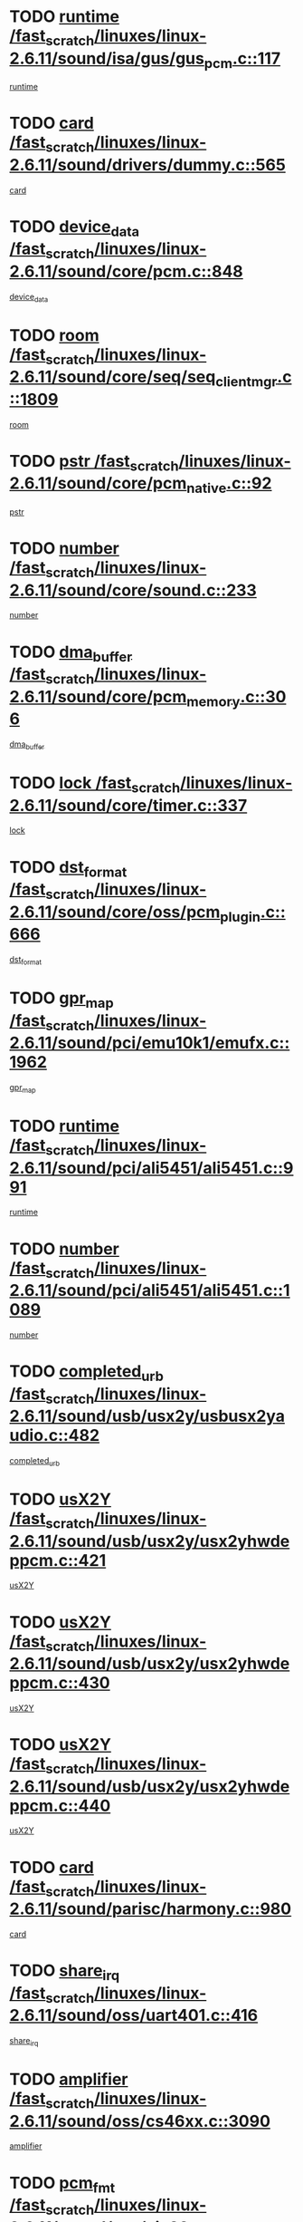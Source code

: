* TODO [[view:/fast_scratch/linuxes/linux-2.6.11/sound/isa/gus/gus_pcm.c::face=ovl-face1::linb=117::colb=5::cole=14][runtime /fast_scratch/linuxes/linux-2.6.11/sound/isa/gus/gus_pcm.c::117]]
[[view:/fast_scratch/linuxes/linux-2.6.11/sound/isa/gus/gus_pcm.c::face=ovl-face2::linb=106::colb=30::cole=39][runtime]]
* TODO [[view:/fast_scratch/linuxes/linux-2.6.11/sound/drivers/dummy.c::face=ovl-face1::linb=565::colb=12::cole=17][card /fast_scratch/linuxes/linux-2.6.11/sound/drivers/dummy.c::565]]
[[view:/fast_scratch/linuxes/linux-2.6.11/sound/drivers/dummy.c::face=ovl-face2::linb=561::colb=20::cole=25][card]]
* TODO [[view:/fast_scratch/linuxes/linux-2.6.11/sound/core/pcm.c::face=ovl-face1::linb=848::colb=27::cole=33][device_data /fast_scratch/linuxes/linux-2.6.11/sound/core/pcm.c::848]]
[[view:/fast_scratch/linuxes/linux-2.6.11/sound/core/pcm.c::face=ovl-face2::linb=846::colb=18::cole=24][device_data]]
* TODO [[view:/fast_scratch/linuxes/linux-2.6.11/sound/core/seq/seq_clientmgr.c::face=ovl-face1::linb=1809::colb=5::cole=15][room /fast_scratch/linuxes/linux-2.6.11/sound/core/seq/seq_clientmgr.c::1809]]
[[view:/fast_scratch/linuxes/linux-2.6.11/sound/core/seq/seq_clientmgr.c::face=ovl-face2::linb=1807::colb=20::cole=30][room]]
* TODO [[view:/fast_scratch/linuxes/linux-2.6.11/sound/core/pcm_native.c::face=ovl-face1::linb=92::colb=12::cole=21][pstr /fast_scratch/linuxes/linux-2.6.11/sound/core/pcm_native.c::92]]
[[view:/fast_scratch/linuxes/linux-2.6.11/sound/core/pcm_native.c::face=ovl-face2::linb=90::colb=23::cole=32][pstr]]
* TODO [[view:/fast_scratch/linuxes/linux-2.6.11/sound/core/sound.c::face=ovl-face1::linb=233::colb=5::cole=9][number /fast_scratch/linuxes/linux-2.6.11/sound/core/sound.c::233]]
[[view:/fast_scratch/linuxes/linux-2.6.11/sound/core/sound.c::face=ovl-face2::linb=231::colb=37::cole=41][number]]
* TODO [[view:/fast_scratch/linuxes/linux-2.6.11/sound/core/pcm_memory.c::face=ovl-face1::linb=306::colb=12::cole=21][dma_buffer /fast_scratch/linuxes/linux-2.6.11/sound/core/pcm_memory.c::306]]
[[view:/fast_scratch/linuxes/linux-2.6.11/sound/core/pcm_memory.c::face=ovl-face2::linb=305::colb=12::cole=21][dma_buffer]]
* TODO [[view:/fast_scratch/linuxes/linux-2.6.11/sound/core/timer.c::face=ovl-face1::linb=337::colb=6::cole=11][lock /fast_scratch/linuxes/linux-2.6.11/sound/core/timer.c::337]]
[[view:/fast_scratch/linuxes/linux-2.6.11/sound/core/timer.c::face=ovl-face2::linb=334::colb=19::cole=24][lock]]
* TODO [[view:/fast_scratch/linuxes/linux-2.6.11/sound/core/oss/pcm_plugin.c::face=ovl-face1::linb=666::colb=6::cole=12][dst_format /fast_scratch/linuxes/linux-2.6.11/sound/core/oss/pcm_plugin.c::666]]
[[view:/fast_scratch/linuxes/linux-2.6.11/sound/core/oss/pcm_plugin.c::face=ovl-face2::linb=660::colb=18::cole=24][dst_format]]
* TODO [[view:/fast_scratch/linuxes/linux-2.6.11/sound/pci/emu10k1/emufx.c::face=ovl-face1::linb=1962::colb=5::cole=10][gpr_map /fast_scratch/linuxes/linux-2.6.11/sound/pci/emu10k1/emufx.c::1962]]
[[view:/fast_scratch/linuxes/linux-2.6.11/sound/pci/emu10k1/emufx.c::face=ovl-face2::linb=1458::colb=6::cole=11][gpr_map]]
* TODO [[view:/fast_scratch/linuxes/linux-2.6.11/sound/pci/ali5451/ali5451.c::face=ovl-face1::linb=991::colb=20::cole=37][runtime /fast_scratch/linuxes/linux-2.6.11/sound/pci/ali5451/ali5451.c::991]]
[[view:/fast_scratch/linuxes/linux-2.6.11/sound/pci/ali5451/ali5451.c::face=ovl-face2::linb=986::colb=11::cole=28][runtime]]
* TODO [[view:/fast_scratch/linuxes/linux-2.6.11/sound/pci/ali5451/ali5451.c::face=ovl-face1::linb=1089::colb=5::cole=11][number /fast_scratch/linuxes/linux-2.6.11/sound/pci/ali5451/ali5451.c::1089]]
[[view:/fast_scratch/linuxes/linux-2.6.11/sound/pci/ali5451/ali5451.c::face=ovl-face2::linb=1088::colb=43::cole=49][number]]
* TODO [[view:/fast_scratch/linuxes/linux-2.6.11/sound/usb/usx2y/usbusx2yaudio.c::face=ovl-face1::linb=482::colb=6::cole=10][completed_urb /fast_scratch/linuxes/linux-2.6.11/sound/usb/usx2y/usbusx2yaudio.c::482]]
[[view:/fast_scratch/linuxes/linux-2.6.11/sound/usb/usx2y/usbusx2yaudio.c::face=ovl-face2::linb=479::colb=1::cole=5][completed_urb]]
* TODO [[view:/fast_scratch/linuxes/linux-2.6.11/sound/usb/usx2y/usx2yhwdeppcm.c::face=ovl-face1::linb=421::colb=6::cole=10][usX2Y /fast_scratch/linuxes/linux-2.6.11/sound/usb/usx2y/usx2yhwdeppcm.c::421]]
[[view:/fast_scratch/linuxes/linux-2.6.11/sound/usb/usx2y/usx2yhwdeppcm.c::face=ovl-face2::linb=412::colb=21::cole=25][usX2Y]]
* TODO [[view:/fast_scratch/linuxes/linux-2.6.11/sound/usb/usx2y/usx2yhwdeppcm.c::face=ovl-face1::linb=430::colb=6::cole=10][usX2Y /fast_scratch/linuxes/linux-2.6.11/sound/usb/usx2y/usx2yhwdeppcm.c::430]]
[[view:/fast_scratch/linuxes/linux-2.6.11/sound/usb/usx2y/usx2yhwdeppcm.c::face=ovl-face2::linb=412::colb=21::cole=25][usX2Y]]
* TODO [[view:/fast_scratch/linuxes/linux-2.6.11/sound/usb/usx2y/usx2yhwdeppcm.c::face=ovl-face1::linb=440::colb=7::cole=11][usX2Y /fast_scratch/linuxes/linux-2.6.11/sound/usb/usx2y/usx2yhwdeppcm.c::440]]
[[view:/fast_scratch/linuxes/linux-2.6.11/sound/usb/usx2y/usx2yhwdeppcm.c::face=ovl-face2::linb=412::colb=21::cole=25][usX2Y]]
* TODO [[view:/fast_scratch/linuxes/linux-2.6.11/sound/parisc/harmony.c::face=ovl-face1::linb=980::colb=12::cole=19][card /fast_scratch/linuxes/linux-2.6.11/sound/parisc/harmony.c::980]]
[[view:/fast_scratch/linuxes/linux-2.6.11/sound/parisc/harmony.c::face=ovl-face2::linb=977::colb=20::cole=27][card]]
* TODO [[view:/fast_scratch/linuxes/linux-2.6.11/sound/oss/uart401.c::face=ovl-face1::linb=416::colb=5::cole=9][share_irq /fast_scratch/linuxes/linux-2.6.11/sound/oss/uart401.c::416]]
[[view:/fast_scratch/linuxes/linux-2.6.11/sound/oss/uart401.c::face=ovl-face2::linb=414::colb=6::cole=10][share_irq]]
* TODO [[view:/fast_scratch/linuxes/linux-2.6.11/sound/oss/cs46xx.c::face=ovl-face1::linb=3090::colb=5::cole=9][amplifier /fast_scratch/linuxes/linux-2.6.11/sound/oss/cs46xx.c::3090]]
[[view:/fast_scratch/linuxes/linux-2.6.11/sound/oss/cs46xx.c::face=ovl-face2::linb=3089::colb=9::cole=13][amplifier]]
* TODO [[view:/fast_scratch/linuxes/linux-2.6.11/sound/oss/via82cxxx_audio.c::face=ovl-face1::linb=967::colb=9::cole=13][pcm_fmt /fast_scratch/linuxes/linux-2.6.11/sound/oss/via82cxxx_audio.c::967]]
[[view:/fast_scratch/linuxes/linux-2.6.11/sound/oss/via82cxxx_audio.c::face=ovl-face2::linb=965::colb=3::cole=7][pcm_fmt]]
* TODO [[view:/fast_scratch/linuxes/linux-2.6.11/sound/oss/via82cxxx_audio.c::face=ovl-face1::linb=2181::colb=9::cole=13][f_flags /fast_scratch/linuxes/linux-2.6.11/sound/oss/via82cxxx_audio.c::2181]]
[[view:/fast_scratch/linuxes/linux-2.6.11/sound/oss/via82cxxx_audio.c::face=ovl-face2::linb=2177::colb=17::cole=21][f_flags]]
* TODO [[view:/fast_scratch/linuxes/linux-2.6.11/sound/oss/via82cxxx_audio.c::face=ovl-face1::linb=2383::colb=9::cole=13][f_flags /fast_scratch/linuxes/linux-2.6.11/sound/oss/via82cxxx_audio.c::2383]]
[[view:/fast_scratch/linuxes/linux-2.6.11/sound/oss/via82cxxx_audio.c::face=ovl-face2::linb=2377::colb=17::cole=21][f_flags]]
* TODO [[view:/fast_scratch/linuxes/linux-2.6.11/sound/oss/via82cxxx_audio.c::face=ovl-face1::linb=2566::colb=9::cole=13][f_flags /fast_scratch/linuxes/linux-2.6.11/sound/oss/via82cxxx_audio.c::2566]]
[[view:/fast_scratch/linuxes/linux-2.6.11/sound/oss/via82cxxx_audio.c::face=ovl-face2::linb=2561::colb=17::cole=21][f_flags]]
* TODO [[view:/fast_scratch/linuxes/linux-2.6.11/sound/oss/via82cxxx_audio.c::face=ovl-face1::linb=2879::colb=9::cole=13][f_flags /fast_scratch/linuxes/linux-2.6.11/sound/oss/via82cxxx_audio.c::2879]]
[[view:/fast_scratch/linuxes/linux-2.6.11/sound/oss/via82cxxx_audio.c::face=ovl-face2::linb=2875::colb=17::cole=21][f_flags]]
* TODO [[view:/fast_scratch/linuxes/linux-2.6.11/sound/oss/via82cxxx_audio.c::face=ovl-face1::linb=3333::colb=9::cole=13][f_flags /fast_scratch/linuxes/linux-2.6.11/sound/oss/via82cxxx_audio.c::3333]]
[[view:/fast_scratch/linuxes/linux-2.6.11/sound/oss/via82cxxx_audio.c::face=ovl-face2::linb=3328::colb=17::cole=21][f_flags]]
* TODO [[view:/fast_scratch/linuxes/linux-2.6.11/sound/oss/rme96xx.c::face=ovl-face1::linb=1544::colb=4::cole=7][outchannels /fast_scratch/linuxes/linux-2.6.11/sound/oss/rme96xx.c::1544]]
[[view:/fast_scratch/linuxes/linux-2.6.11/sound/oss/rme96xx.c::face=ovl-face2::linb=1539::colb=17::cole=20][outchannels]]
* TODO [[view:/fast_scratch/linuxes/linux-2.6.11/sound/oss/rme96xx.c::face=ovl-face1::linb=1609::colb=4::cole=7][inchannels /fast_scratch/linuxes/linux-2.6.11/sound/oss/rme96xx.c::1609]]
[[view:/fast_scratch/linuxes/linux-2.6.11/sound/oss/rme96xx.c::face=ovl-face2::linb=1604::colb=17::cole=20][inchannels]]
* TODO [[view:/fast_scratch/linuxes/linux-2.6.11/drivers/ide/ide-tape.c::face=ovl-face1::linb=1631::colb=5::cole=19][next /fast_scratch/linuxes/linux-2.6.11/drivers/ide/ide-tape.c::1631]]
[[view:/fast_scratch/linuxes/linux-2.6.11/drivers/ide/ide-tape.c::face=ovl-face2::linb=1617::colb=26::cole=40][next]]
* TODO [[view:/fast_scratch/linuxes/linux-2.6.11/drivers/ide/pci/pdc202xx_old.c::face=ovl-face1::linb=565::colb=6::cole=10][INB /fast_scratch/linuxes/linux-2.6.11/drivers/ide/pci/pdc202xx_old.c::565]]
[[view:/fast_scratch/linuxes/linux-2.6.11/drivers/ide/pci/pdc202xx_old.c::face=ovl-face2::linb=563::colb=13::cole=17][INB]]
* TODO [[view:/fast_scratch/linuxes/linux-2.6.11/drivers/message/fusion/mptbase.c::face=ovl-face1::linb=541::colb=7::cole=12][u /fast_scratch/linuxes/linux-2.6.11/drivers/message/fusion/mptbase.c::541]]
[[view:/fast_scratch/linuxes/linux-2.6.11/drivers/message/fusion/mptbase.c::face=ovl-face2::linb=488::colb=8::cole=13][u]]
* TODO [[view:/fast_scratch/linuxes/linux-2.6.11/drivers/message/fusion/mptctl.c::face=ovl-face1::linb=360::colb=5::cole=10][ioc /fast_scratch/linuxes/linux-2.6.11/drivers/message/fusion/mptctl.c::360]]
[[view:/fast_scratch/linuxes/linux-2.6.11/drivers/message/fusion/mptctl.c::face=ovl-face2::linb=359::colb=4::cole=9][ioc]]
* TODO [[view:/fast_scratch/linuxes/linux-2.6.11/drivers/message/fusion/mptctl.c::face=ovl-face1::linb=536::colb=6::cole=11][tmPtr /fast_scratch/linuxes/linux-2.6.11/drivers/message/fusion/mptctl.c::536]]
[[view:/fast_scratch/linuxes/linux-2.6.11/drivers/message/fusion/mptctl.c::face=ovl-face2::linb=529::colb=2::cole=7][tmPtr]]
* TODO [[view:/fast_scratch/linuxes/linux-2.6.11/drivers/message/i2o/i2o_scsi.c::face=ovl-face1::linb=561::colb=15::cole=22][iop /fast_scratch/linuxes/linux-2.6.11/drivers/message/i2o/i2o_scsi.c::561]]
[[view:/fast_scratch/linuxes/linux-2.6.11/drivers/message/i2o/i2o_scsi.c::face=ovl-face2::linb=556::colb=5::cole=12][iop]]
* TODO [[view:/fast_scratch/linuxes/linux-2.6.11/drivers/acpi/processor_throttling.c::face=ovl-face1::linb=194::colb=6::cole=8][throttling /fast_scratch/linuxes/linux-2.6.11/drivers/acpi/processor_throttling.c::194]]
[[view:/fast_scratch/linuxes/linux-2.6.11/drivers/acpi/processor_throttling.c::face=ovl-face2::linb=190::colb=2::cole=4][throttling]]
[[view:/fast_scratch/linuxes/linux-2.6.11/drivers/acpi/processor_throttling.c::face=ovl-face2::linb=191::colb=2::cole=4][throttling]]
[[view:/fast_scratch/linuxes/linux-2.6.11/drivers/acpi/processor_throttling.c::face=ovl-face2::linb=192::colb=2::cole=4][throttling]]
* TODO [[view:/fast_scratch/linuxes/linux-2.6.11/drivers/media/dvb/ttpci/av7110.c::face=ovl-face1::linb=2477::colb=13::cole=19][iobuf /fast_scratch/linuxes/linux-2.6.11/drivers/media/dvb/ttpci/av7110.c::2477]]
[[view:/fast_scratch/linuxes/linux-2.6.11/drivers/media/dvb/ttpci/av7110.c::face=ovl-face2::linb=2475::colb=13::cole=19][iobuf]]
* TODO [[view:/fast_scratch/linuxes/linux-2.6.11/drivers/media/dvb/dvb-core/dvb_frontend.c::face=ovl-face1::linb=606::colb=6::cole=8][frontend_priv /fast_scratch/linuxes/linux-2.6.11/drivers/media/dvb/dvb-core/dvb_frontend.c::606]]
[[view:/fast_scratch/linuxes/linux-2.6.11/drivers/media/dvb/dvb-core/dvb_frontend.c::face=ovl-face2::linb=601::colb=70::cole=72][frontend_priv]]
* TODO [[view:/fast_scratch/linuxes/linux-2.6.11/drivers/media/dvb/dvb-core/dvb_frontend.c::face=ovl-face1::linb=916::colb=5::cole=11][dvbdev /fast_scratch/linuxes/linux-2.6.11/drivers/media/dvb/dvb-core/dvb_frontend.c::916]]
[[view:/fast_scratch/linuxes/linux-2.6.11/drivers/media/dvb/dvb-core/dvb_frontend.c::face=ovl-face2::linb=909::colb=24::cole=30][dvbdev]]
* TODO [[view:/fast_scratch/linuxes/linux-2.6.11/drivers/media/dvb/dvb-core/dvb_net.c::face=ovl-face1::linb=329::colb=5::cole=8][priv /fast_scratch/linuxes/linux-2.6.11/drivers/media/dvb/dvb-core/dvb_net.c::329]]
[[view:/fast_scratch/linuxes/linux-2.6.11/drivers/media/dvb/dvb-core/dvb_net.c::face=ovl-face2::linb=318::colb=52::cole=55][priv]]
* TODO [[view:/fast_scratch/linuxes/linux-2.6.11/drivers/s390/block/dasd_proc.c::face=ovl-face1::linb=64::colb=5::cole=11][cdev /fast_scratch/linuxes/linux-2.6.11/drivers/s390/block/dasd_proc.c::64]]
[[view:/fast_scratch/linuxes/linux-2.6.11/drivers/s390/block/dasd_proc.c::face=ovl-face2::linb=62::colb=21::cole=27][cdev]]
* TODO [[view:/fast_scratch/linuxes/linux-2.6.11/drivers/s390/block/dasd_proc.c::face=ovl-face1::linb=83::colb=10::cole=16][flags /fast_scratch/linuxes/linux-2.6.11/drivers/s390/block/dasd_proc.c::83]]
[[view:/fast_scratch/linuxes/linux-2.6.11/drivers/s390/block/dasd_proc.c::face=ovl-face2::linb=80::colb=34::cole=40][flags]]
* TODO [[view:/fast_scratch/linuxes/linux-2.6.11/drivers/s390/block/dasd_ioctl.c::face=ovl-face1::linb=422::colb=5::cole=23][fill_info /fast_scratch/linuxes/linux-2.6.11/drivers/s390/block/dasd_ioctl.c::422]]
[[view:/fast_scratch/linuxes/linux-2.6.11/drivers/s390/block/dasd_ioctl.c::face=ovl-face2::linb=394::colb=6::cole=24][fill_info]]
* TODO [[view:/fast_scratch/linuxes/linux-2.6.11/drivers/s390/char/tape_34xx.c::face=ovl-face1::linb=256::colb=6::cole=13][op /fast_scratch/linuxes/linux-2.6.11/drivers/s390/char/tape_34xx.c::256]]
[[view:/fast_scratch/linuxes/linux-2.6.11/drivers/s390/char/tape_34xx.c::face=ovl-face2::linb=252::colb=5::cole=12][op]]
* TODO [[view:/fast_scratch/linuxes/linux-2.6.11/drivers/s390/scsi/zfcp_fsf.c::face=ovl-face1::linb=420::colb=6::cole=19][prefix /fast_scratch/linuxes/linux-2.6.11/drivers/s390/scsi/zfcp_fsf.c::420]]
[[view:/fast_scratch/linuxes/linux-2.6.11/drivers/s390/scsi/zfcp_fsf.c::face=ovl-face2::linb=346::colb=9::cole=22][prefix]]
* TODO [[view:/fast_scratch/linuxes/linux-2.6.11/drivers/s390/scsi/zfcp_scsi.c::face=ovl-face1::linb=272::colb=22::cole=26][port /fast_scratch/linuxes/linux-2.6.11/drivers/s390/scsi/zfcp_scsi.c::272]]
[[view:/fast_scratch/linuxes/linux-2.6.11/drivers/s390/scsi/zfcp_scsi.c::face=ovl-face2::linb=269::colb=41::cole=45][port]]
* TODO [[view:/fast_scratch/linuxes/linux-2.6.11/drivers/s390/net/ctctty.c::face=ovl-face1::linb=503::colb=6::cole=9][name /fast_scratch/linuxes/linux-2.6.11/drivers/s390/net/ctctty.c::503]]
[[view:/fast_scratch/linuxes/linux-2.6.11/drivers/s390/net/ctctty.c::face=ovl-face2::linb=501::colb=34::cole=37][name]]
* TODO [[view:/fast_scratch/linuxes/linux-2.6.11/drivers/s390/net/ctcmain.c::face=ovl-face1::linb=2052::colb=6::cole=8][id /fast_scratch/linuxes/linux-2.6.11/drivers/s390/net/ctcmain.c::2052]]
[[view:/fast_scratch/linuxes/linux-2.6.11/drivers/s390/net/ctcmain.c::face=ovl-face2::linb=2050::colb=21::cole=23][id]]
* TODO [[view:/fast_scratch/linuxes/linux-2.6.11/drivers/s390/net/ctcmain.c::face=ovl-face1::linb=2052::colb=6::cole=8][type /fast_scratch/linuxes/linux-2.6.11/drivers/s390/net/ctcmain.c::2052]]
[[view:/fast_scratch/linuxes/linux-2.6.11/drivers/s390/net/ctcmain.c::face=ovl-face2::linb=2050::colb=29::cole=31][type]]
* TODO [[view:/fast_scratch/linuxes/linux-2.6.11/drivers/s390/net/netiucv.c::face=ovl-face1::linb=609::colb=6::cole=18][priv /fast_scratch/linuxes/linux-2.6.11/drivers/s390/net/netiucv.c::609]]
[[view:/fast_scratch/linuxes/linux-2.6.11/drivers/s390/net/netiucv.c::face=ovl-face2::linb=602::colb=54::cole=66][priv]]
* TODO [[view:/fast_scratch/linuxes/linux-2.6.11/drivers/video/aty/atyfb_base.c::face=ovl-face1::linb=1274::colb=4::cole=16][set_pll /fast_scratch/linuxes/linux-2.6.11/drivers/video/aty/atyfb_base.c::1274]]
[[view:/fast_scratch/linuxes/linux-2.6.11/drivers/video/aty/atyfb_base.c::face=ovl-face2::linb=1271::colb=1::cole=13][set_pll]]
* TODO [[view:/fast_scratch/linuxes/linux-2.6.11/drivers/video/matrox/matroxfb_base.c::face=ovl-face1::linb=1947::colb=8::cole=11][node /fast_scratch/linuxes/linux-2.6.11/drivers/video/matrox/matroxfb_base.c::1947]]
[[view:/fast_scratch/linuxes/linux-2.6.11/drivers/video/matrox/matroxfb_base.c::face=ovl-face2::linb=1939::colb=11::cole=14][node]]
* TODO [[view:/fast_scratch/linuxes/linux-2.6.11/drivers/video/epson1355fb.c::face=ovl-face1::linb=623::colb=5::cole=9][par /fast_scratch/linuxes/linux-2.6.11/drivers/video/epson1355fb.c::623]]
[[view:/fast_scratch/linuxes/linux-2.6.11/drivers/video/epson1355fb.c::face=ovl-face2::linb=614::colb=29::cole=33][par]]
* TODO [[view:/fast_scratch/linuxes/linux-2.6.11/drivers/video/riva/fbdev.c::face=ovl-face1::linb=2107::colb=6::cole=10][par /fast_scratch/linuxes/linux-2.6.11/drivers/video/riva/fbdev.c::2107]]
[[view:/fast_scratch/linuxes/linux-2.6.11/drivers/video/riva/fbdev.c::face=ovl-face2::linb=2104::colb=44::cole=48][par]]
* TODO [[view:/fast_scratch/linuxes/linux-2.6.11/drivers/video/console/fbcon.c::face=ovl-face1::linb=897::colb=23::cole=27][flags /fast_scratch/linuxes/linux-2.6.11/drivers/video/console/fbcon.c::897]]
[[view:/fast_scratch/linuxes/linux-2.6.11/drivers/video/console/fbcon.c::face=ovl-face2::linb=895::colb=11::cole=15][flags]]
* TODO [[view:/fast_scratch/linuxes/linux-2.6.11/drivers/video/tgafb.c::face=ovl-face1::linb=1494::colb=6::cole=10][par /fast_scratch/linuxes/linux-2.6.11/drivers/video/tgafb.c::1494]]
[[view:/fast_scratch/linuxes/linux-2.6.11/drivers/video/tgafb.c::face=ovl-face2::linb=1492::colb=23::cole=27][par]]
* TODO [[view:/fast_scratch/linuxes/linux-2.6.11/drivers/block/ataflop.c::face=ovl-face1::linb=1633::colb=7::cole=10][stretch /fast_scratch/linuxes/linux-2.6.11/drivers/block/ataflop.c::1633]]
[[view:/fast_scratch/linuxes/linux-2.6.11/drivers/block/ataflop.c::face=ovl-face2::linb=1626::colb=2::cole=5][stretch]]
* TODO [[view:/fast_scratch/linuxes/linux-2.6.11/drivers/block/DAC960.c::face=ovl-face1::linb=2314::colb=10::cole=28][SCSI_InquiryData /fast_scratch/linuxes/linux-2.6.11/drivers/block/DAC960.c::2314]]
[[view:/fast_scratch/linuxes/linux-2.6.11/drivers/block/DAC960.c::face=ovl-face2::linb=2307::colb=28::cole=46][SCSI_InquiryData]]
* TODO [[view:/fast_scratch/linuxes/linux-2.6.11/drivers/mtd/chips/cfi_cmdset_0001.c::face=ovl-face1::linb=439::colb=4::cole=7][eraseregions /fast_scratch/linuxes/linux-2.6.11/drivers/mtd/chips/cfi_cmdset_0001.c::439]]
[[view:/fast_scratch/linuxes/linux-2.6.11/drivers/mtd/chips/cfi_cmdset_0001.c::face=ovl-face2::linb=391::colb=6::cole=9][eraseregions]]
* TODO [[view:/fast_scratch/linuxes/linux-2.6.11/drivers/mtd/chips/cfi_cmdset_0002.c::face=ovl-face1::linb=373::colb=4::cole=7][eraseregions /fast_scratch/linuxes/linux-2.6.11/drivers/mtd/chips/cfi_cmdset_0002.c::373]]
[[view:/fast_scratch/linuxes/linux-2.6.11/drivers/mtd/chips/cfi_cmdset_0002.c::face=ovl-face2::linb=330::colb=6::cole=9][eraseregions]]
* TODO [[view:/fast_scratch/linuxes/linux-2.6.11/drivers/mtd/maps/integrator-flash.c::face=ovl-face1::linb=147::colb=6::cole=15][owner /fast_scratch/linuxes/linux-2.6.11/drivers/mtd/maps/integrator-flash.c::147]]
[[view:/fast_scratch/linuxes/linux-2.6.11/drivers/mtd/maps/integrator-flash.c::face=ovl-face2::linb=130::colb=1::cole=10][owner]]
* TODO [[view:/fast_scratch/linuxes/linux-2.6.11/drivers/char/n_hdlc.c::face=ovl-face1::linb=235::colb=5::cole=8][write_wait /fast_scratch/linuxes/linux-2.6.11/drivers/char/n_hdlc.c::235]]
[[view:/fast_scratch/linuxes/linux-2.6.11/drivers/char/n_hdlc.c::face=ovl-face2::linb=233::colb=25::cole=28][write_wait]]
* TODO [[view:/fast_scratch/linuxes/linux-2.6.11/drivers/char/esp.c::face=ovl-face1::linb=1233::colb=6::cole=9][name /fast_scratch/linuxes/linux-2.6.11/drivers/char/esp.c::1233]]
[[view:/fast_scratch/linuxes/linux-2.6.11/drivers/char/esp.c::face=ovl-face2::linb=1230::colb=33::cole=36][name]]
* TODO [[view:/fast_scratch/linuxes/linux-2.6.11/drivers/char/esp.c::face=ovl-face1::linb=1278::colb=6::cole=9][name /fast_scratch/linuxes/linux-2.6.11/drivers/char/esp.c::1278]]
[[view:/fast_scratch/linuxes/linux-2.6.11/drivers/char/esp.c::face=ovl-face2::linb=1275::colb=33::cole=36][name]]
* TODO [[view:/fast_scratch/linuxes/linux-2.6.11/drivers/char/amiserial.c::face=ovl-face1::linb=870::colb=6::cole=9][name /fast_scratch/linuxes/linux-2.6.11/drivers/char/amiserial.c::870]]
[[view:/fast_scratch/linuxes/linux-2.6.11/drivers/char/amiserial.c::face=ovl-face2::linb=867::colb=33::cole=36][name]]
* TODO [[view:/fast_scratch/linuxes/linux-2.6.11/drivers/char/amiserial.c::face=ovl-face1::linb=919::colb=6::cole=9][name /fast_scratch/linuxes/linux-2.6.11/drivers/char/amiserial.c::919]]
[[view:/fast_scratch/linuxes/linux-2.6.11/drivers/char/amiserial.c::face=ovl-face2::linb=916::colb=33::cole=36][name]]
* TODO [[view:/fast_scratch/linuxes/linux-2.6.11/drivers/char/amiserial.c::face=ovl-face1::linb=2101::colb=5::cole=9][tlet /fast_scratch/linuxes/linux-2.6.11/drivers/char/amiserial.c::2101]]
[[view:/fast_scratch/linuxes/linux-2.6.11/drivers/char/amiserial.c::face=ovl-face2::linb=2095::colb=15::cole=19][tlet]]
* TODO [[view:/fast_scratch/linuxes/linux-2.6.11/drivers/char/amiserial.c::face=ovl-face1::linb=627::colb=5::cole=14][termios /fast_scratch/linuxes/linux-2.6.11/drivers/char/amiserial.c::627]]
[[view:/fast_scratch/linuxes/linux-2.6.11/drivers/char/amiserial.c::face=ovl-face2::linb=623::colb=5::cole=14][termios]]
* TODO [[view:/fast_scratch/linuxes/linux-2.6.11/drivers/char/riscom8.c::face=ovl-face1::linb=1155::colb=6::cole=9][name /fast_scratch/linuxes/linux-2.6.11/drivers/char/riscom8.c::1155]]
[[view:/fast_scratch/linuxes/linux-2.6.11/drivers/char/riscom8.c::face=ovl-face2::linb=1150::colb=29::cole=32][name]]
* TODO [[view:/fast_scratch/linuxes/linux-2.6.11/drivers/char/riscom8.c::face=ovl-face1::linb=1198::colb=6::cole=9][name /fast_scratch/linuxes/linux-2.6.11/drivers/char/riscom8.c::1198]]
[[view:/fast_scratch/linuxes/linux-2.6.11/drivers/char/riscom8.c::face=ovl-face2::linb=1195::colb=29::cole=32][name]]
* TODO [[view:/fast_scratch/linuxes/linux-2.6.11/drivers/char/drm/radeon_state.c::face=ovl-face1::linb=2118::colb=7::cole=15][sarea_priv /fast_scratch/linuxes/linux-2.6.11/drivers/char/drm/radeon_state.c::2118]]
[[view:/fast_scratch/linuxes/linux-2.6.11/drivers/char/drm/radeon_state.c::face=ovl-face2::linb=2109::colb=34::cole=42][sarea_priv]]
* TODO [[view:/fast_scratch/linuxes/linux-2.6.11/drivers/char/drm/radeon_state.c::face=ovl-face1::linb=2349::colb=7::cole=15][sarea_priv /fast_scratch/linuxes/linux-2.6.11/drivers/char/drm/radeon_state.c::2349]]
[[view:/fast_scratch/linuxes/linux-2.6.11/drivers/char/drm/radeon_state.c::face=ovl-face2::linb=2340::colb=34::cole=42][sarea_priv]]
* TODO [[view:/fast_scratch/linuxes/linux-2.6.11/drivers/char/drm/drm_lock.c::face=ovl-face1::linb=80::colb=8::cole=25][lock /fast_scratch/linuxes/linux-2.6.11/drivers/char/drm/drm_lock.c::80]]
[[view:/fast_scratch/linuxes/linux-2.6.11/drivers/char/drm/drm_lock.c::face=ovl-face2::linb=71::colb=5::cole=22][lock]]
* TODO [[view:/fast_scratch/linuxes/linux-2.6.11/drivers/char/cyclades.c::face=ovl-face1::linb=2720::colb=9::cole=13][line /fast_scratch/linuxes/linux-2.6.11/drivers/char/cyclades.c::2720]]
[[view:/fast_scratch/linuxes/linux-2.6.11/drivers/char/cyclades.c::face=ovl-face2::linb=2717::colb=36::cole=40][line]]
* TODO [[view:/fast_scratch/linuxes/linux-2.6.11/drivers/char/cyclades.c::face=ovl-face1::linb=3099::colb=8::cole=17][termios /fast_scratch/linuxes/linux-2.6.11/drivers/char/cyclades.c::3099]]
[[view:/fast_scratch/linuxes/linux-2.6.11/drivers/char/cyclades.c::face=ovl-face2::linb=3094::colb=12::cole=21][termios]]
* TODO [[view:/fast_scratch/linuxes/linux-2.6.11/drivers/char/cyclades.c::face=ovl-face1::linb=2871::colb=9::cole=12][name /fast_scratch/linuxes/linux-2.6.11/drivers/char/cyclades.c::2871]]
[[view:/fast_scratch/linuxes/linux-2.6.11/drivers/char/cyclades.c::face=ovl-face2::linb=2867::colb=36::cole=39][name]]
* TODO [[view:/fast_scratch/linuxes/linux-2.6.11/drivers/char/cyclades.c::face=ovl-face1::linb=2922::colb=9::cole=12][name /fast_scratch/linuxes/linux-2.6.11/drivers/char/cyclades.c::2922]]
[[view:/fast_scratch/linuxes/linux-2.6.11/drivers/char/cyclades.c::face=ovl-face2::linb=2919::colb=36::cole=39][name]]
* TODO [[view:/fast_scratch/linuxes/linux-2.6.11/drivers/char/isicom.c::face=ovl-face1::linb=1310::colb=6::cole=10][card /fast_scratch/linuxes/linux-2.6.11/drivers/char/isicom.c::1310]]
[[view:/fast_scratch/linuxes/linux-2.6.11/drivers/char/isicom.c::face=ovl-face2::linb=1307::colb=27::cole=31][card]]
* TODO [[view:/fast_scratch/linuxes/linux-2.6.11/drivers/char/isicom.c::face=ovl-face1::linb=1393::colb=6::cole=9][name /fast_scratch/linuxes/linux-2.6.11/drivers/char/isicom.c::1393]]
[[view:/fast_scratch/linuxes/linux-2.6.11/drivers/char/isicom.c::face=ovl-face2::linb=1390::colb=33::cole=36][name]]
* TODO [[view:/fast_scratch/linuxes/linux-2.6.11/drivers/char/isicom.c::face=ovl-face1::linb=1427::colb=6::cole=9][name /fast_scratch/linuxes/linux-2.6.11/drivers/char/isicom.c::1427]]
[[view:/fast_scratch/linuxes/linux-2.6.11/drivers/char/isicom.c::face=ovl-face2::linb=1424::colb=33::cole=36][name]]
* TODO [[view:/fast_scratch/linuxes/linux-2.6.11/drivers/char/synclink.c::face=ovl-face1::linb=2070::colb=6::cole=9][name /fast_scratch/linuxes/linux-2.6.11/drivers/char/synclink.c::2070]]
[[view:/fast_scratch/linuxes/linux-2.6.11/drivers/char/synclink.c::face=ovl-face2::linb=2067::colb=31::cole=34][name]]
* TODO [[view:/fast_scratch/linuxes/linux-2.6.11/drivers/char/synclink.c::face=ovl-face1::linb=2160::colb=6::cole=9][name /fast_scratch/linuxes/linux-2.6.11/drivers/char/synclink.c::2160]]
[[view:/fast_scratch/linuxes/linux-2.6.11/drivers/char/synclink.c::face=ovl-face2::linb=2157::colb=31::cole=34][name]]
* TODO [[view:/fast_scratch/linuxes/linux-2.6.11/drivers/char/synclink.c::face=ovl-face1::linb=1394::colb=9::cole=18][hw_stopped /fast_scratch/linuxes/linux-2.6.11/drivers/char/synclink.c::1394]]
[[view:/fast_scratch/linuxes/linux-2.6.11/drivers/char/synclink.c::face=ovl-face2::linb=1390::colb=7::cole=16][hw_stopped]]
* TODO [[view:/fast_scratch/linuxes/linux-2.6.11/drivers/char/synclink.c::face=ovl-face1::linb=1404::colb=9::cole=18][hw_stopped /fast_scratch/linuxes/linux-2.6.11/drivers/char/synclink.c::1404]]
[[view:/fast_scratch/linuxes/linux-2.6.11/drivers/char/synclink.c::face=ovl-face2::linb=1390::colb=7::cole=16][hw_stopped]]
* TODO [[view:/fast_scratch/linuxes/linux-2.6.11/drivers/char/mxser.c::face=ovl-face1::linb=1103::colb=6::cole=9][driver_data /fast_scratch/linuxes/linux-2.6.11/drivers/char/mxser.c::1103]]
[[view:/fast_scratch/linuxes/linux-2.6.11/drivers/char/mxser.c::face=ovl-face2::linb=1100::colb=53::cole=56][driver_data]]
* TODO [[view:/fast_scratch/linuxes/linux-2.6.11/drivers/char/mxser.c::face=ovl-face1::linb=1139::colb=6::cole=9][driver_data /fast_scratch/linuxes/linux-2.6.11/drivers/char/mxser.c::1139]]
[[view:/fast_scratch/linuxes/linux-2.6.11/drivers/char/mxser.c::face=ovl-face2::linb=1136::colb=53::cole=56][driver_data]]
* TODO [[view:/fast_scratch/linuxes/linux-2.6.11/drivers/char/serial167.c::face=ovl-face1::linb=1152::colb=9::cole=12][name /fast_scratch/linuxes/linux-2.6.11/drivers/char/serial167.c::1152]]
[[view:/fast_scratch/linuxes/linux-2.6.11/drivers/char/serial167.c::face=ovl-face2::linb=1149::colb=36::cole=39][name]]
* TODO [[view:/fast_scratch/linuxes/linux-2.6.11/drivers/char/serial167.c::face=ovl-face1::linb=1218::colb=9::cole=12][name /fast_scratch/linuxes/linux-2.6.11/drivers/char/serial167.c::1218]]
[[view:/fast_scratch/linuxes/linux-2.6.11/drivers/char/serial167.c::face=ovl-face2::linb=1214::colb=36::cole=39][name]]
* TODO [[view:/fast_scratch/linuxes/linux-2.6.11/drivers/char/serial167.c::face=ovl-face1::linb=1130::colb=5::cole=14][termios /fast_scratch/linuxes/linux-2.6.11/drivers/char/serial167.c::1130]]
[[view:/fast_scratch/linuxes/linux-2.6.11/drivers/char/serial167.c::face=ovl-face2::linb=914::colb=12::cole=21][termios]]
* TODO [[view:/fast_scratch/linuxes/linux-2.6.11/drivers/char/specialix.c::face=ovl-face1::linb=1495::colb=6::cole=9][name /fast_scratch/linuxes/linux-2.6.11/drivers/char/specialix.c::1495]]
[[view:/fast_scratch/linuxes/linux-2.6.11/drivers/char/specialix.c::face=ovl-face2::linb=1490::colb=29::cole=32][name]]
* TODO [[view:/fast_scratch/linuxes/linux-2.6.11/drivers/char/specialix.c::face=ovl-face1::linb=1537::colb=6::cole=9][name /fast_scratch/linuxes/linux-2.6.11/drivers/char/specialix.c::1537]]
[[view:/fast_scratch/linuxes/linux-2.6.11/drivers/char/specialix.c::face=ovl-face2::linb=1534::colb=29::cole=32][name]]
* TODO [[view:/fast_scratch/linuxes/linux-2.6.11/drivers/char/pcmcia/synclink_cs.c::face=ovl-face1::linb=1748::colb=6::cole=9][driver_data /fast_scratch/linuxes/linux-2.6.11/drivers/char/pcmcia/synclink_cs.c::1748]]
[[view:/fast_scratch/linuxes/linux-2.6.11/drivers/char/pcmcia/synclink_cs.c::face=ovl-face2::linb=1740::colb=36::cole=39][driver_data]]
* TODO [[view:/fast_scratch/linuxes/linux-2.6.11/drivers/char/pcmcia/synclink_cs.c::face=ovl-face1::linb=1681::colb=6::cole=9][name /fast_scratch/linuxes/linux-2.6.11/drivers/char/pcmcia/synclink_cs.c::1681]]
[[view:/fast_scratch/linuxes/linux-2.6.11/drivers/char/pcmcia/synclink_cs.c::face=ovl-face2::linb=1678::colb=33::cole=36][name]]
* TODO [[view:/fast_scratch/linuxes/linux-2.6.11/drivers/char/pcmcia/synclink_cs.c::face=ovl-face1::linb=1244::colb=8::cole=17][hw_stopped /fast_scratch/linuxes/linux-2.6.11/drivers/char/pcmcia/synclink_cs.c::1244]]
[[view:/fast_scratch/linuxes/linux-2.6.11/drivers/char/pcmcia/synclink_cs.c::face=ovl-face2::linb=1240::colb=6::cole=15][hw_stopped]]
* TODO [[view:/fast_scratch/linuxes/linux-2.6.11/drivers/char/pcmcia/synclink_cs.c::face=ovl-face1::linb=1254::colb=8::cole=17][hw_stopped /fast_scratch/linuxes/linux-2.6.11/drivers/char/pcmcia/synclink_cs.c::1254]]
[[view:/fast_scratch/linuxes/linux-2.6.11/drivers/char/pcmcia/synclink_cs.c::face=ovl-face2::linb=1240::colb=6::cole=15][hw_stopped]]
* TODO [[view:/fast_scratch/linuxes/linux-2.6.11/drivers/char/ip2main.c::face=ovl-face1::linb=1616::colb=7::cole=10][closing /fast_scratch/linuxes/linux-2.6.11/drivers/char/ip2main.c::1616]]
[[view:/fast_scratch/linuxes/linux-2.6.11/drivers/char/ip2main.c::face=ovl-face2::linb=1596::colb=1::cole=4][closing]]
* TODO [[view:/fast_scratch/linuxes/linux-2.6.11/drivers/char/vme_scc.c::face=ovl-face1::linb=547::colb=5::cole=17][hw_stopped /fast_scratch/linuxes/linux-2.6.11/drivers/char/vme_scc.c::547]]
[[view:/fast_scratch/linuxes/linux-2.6.11/drivers/char/vme_scc.c::face=ovl-face2::linb=541::colb=3::cole=15][hw_stopped]]
* TODO [[view:/fast_scratch/linuxes/linux-2.6.11/drivers/char/vme_scc.c::face=ovl-face1::linb=547::colb=5::cole=17][stopped /fast_scratch/linuxes/linux-2.6.11/drivers/char/vme_scc.c::547]]
[[view:/fast_scratch/linuxes/linux-2.6.11/drivers/char/vme_scc.c::face=ovl-face2::linb=540::colb=33::cole=45][stopped]]
* TODO [[view:/fast_scratch/linuxes/linux-2.6.11/drivers/char/synclinkmp.c::face=ovl-face1::linb=993::colb=6::cole=9][name /fast_scratch/linuxes/linux-2.6.11/drivers/char/synclinkmp.c::993]]
[[view:/fast_scratch/linuxes/linux-2.6.11/drivers/char/synclinkmp.c::face=ovl-face2::linb=990::colb=24::cole=27][name]]
* TODO [[view:/fast_scratch/linuxes/linux-2.6.11/drivers/char/synclinkmp.c::face=ovl-face1::linb=1072::colb=6::cole=9][name /fast_scratch/linuxes/linux-2.6.11/drivers/char/synclinkmp.c::1072]]
[[view:/fast_scratch/linuxes/linux-2.6.11/drivers/char/synclinkmp.c::face=ovl-face2::linb=1069::colb=24::cole=27][name]]
* TODO [[view:/fast_scratch/linuxes/linux-2.6.11/drivers/char/ser_a2232.c::face=ovl-face1::linb=601::colb=56::cole=68][hw_stopped /fast_scratch/linuxes/linux-2.6.11/drivers/char/ser_a2232.c::601]]
[[view:/fast_scratch/linuxes/linux-2.6.11/drivers/char/ser_a2232.c::face=ovl-face2::linb=587::colb=7::cole=19][hw_stopped]]
* TODO [[view:/fast_scratch/linuxes/linux-2.6.11/drivers/char/ser_a2232.c::face=ovl-face1::linb=601::colb=56::cole=68][stopped /fast_scratch/linuxes/linux-2.6.11/drivers/char/ser_a2232.c::601]]
[[view:/fast_scratch/linuxes/linux-2.6.11/drivers/char/ser_a2232.c::face=ovl-face2::linb=586::colb=7::cole=19][stopped]]
* TODO [[view:/fast_scratch/linuxes/linux-2.6.11/drivers/scsi/eata_pio.c::face=ovl-face1::linb=505::colb=6::cole=8][pid /fast_scratch/linuxes/linux-2.6.11/drivers/scsi/eata_pio.c::505]]
[[view:/fast_scratch/linuxes/linux-2.6.11/drivers/scsi/eata_pio.c::face=ovl-face2::linb=503::colb=73::cole=75][pid]]
* TODO [[view:/fast_scratch/linuxes/linux-2.6.11/drivers/scsi/initio.c::face=ovl-face1::linb=3146::colb=5::cole=9][result /fast_scratch/linuxes/linux-2.6.11/drivers/scsi/initio.c::3146]]
[[view:/fast_scratch/linuxes/linux-2.6.11/drivers/scsi/initio.c::face=ovl-face2::linb=3144::colb=1::cole=5][result]]
* TODO [[view:/fast_scratch/linuxes/linux-2.6.11/drivers/scsi/ncr53c8xx.c::face=ovl-face1::linb=4998::colb=7::cole=9][lp /fast_scratch/linuxes/linux-2.6.11/drivers/scsi/ncr53c8xx.c::4998]]
[[view:/fast_scratch/linuxes/linux-2.6.11/drivers/scsi/ncr53c8xx.c::face=ovl-face2::linb=4992::colb=18::cole=20][lp]]
* TODO [[view:/fast_scratch/linuxes/linux-2.6.11/drivers/scsi/ncr53c8xx.c::face=ovl-face1::linb=4126::colb=5::cole=12][link_ccb /fast_scratch/linuxes/linux-2.6.11/drivers/scsi/ncr53c8xx.c::4126]]
[[view:/fast_scratch/linuxes/linux-2.6.11/drivers/scsi/ncr53c8xx.c::face=ovl-face2::linb=4093::colb=12::cole=19][link_ccb]]
* TODO [[view:/fast_scratch/linuxes/linux-2.6.11/drivers/scsi/ncr53c8xx.c::face=ovl-face1::linb=4998::colb=24::cole=28][id /fast_scratch/linuxes/linux-2.6.11/drivers/scsi/ncr53c8xx.c::4998]]
[[view:/fast_scratch/linuxes/linux-2.6.11/drivers/scsi/ncr53c8xx.c::face=ovl-face2::linb=4990::colb=20::cole=24][id]]
* TODO [[view:/fast_scratch/linuxes/linux-2.6.11/drivers/scsi/ncr53c8xx.c::face=ovl-face1::linb=4998::colb=24::cole=28][lun /fast_scratch/linuxes/linux-2.6.11/drivers/scsi/ncr53c8xx.c::4998]]
[[view:/fast_scratch/linuxes/linux-2.6.11/drivers/scsi/ncr53c8xx.c::face=ovl-face2::linb=4990::colb=35::cole=39][lun]]
* TODO [[view:/fast_scratch/linuxes/linux-2.6.11/drivers/scsi/arm/acornscsi.c::face=ovl-face1::linb=2254::colb=29::cole=40][device /fast_scratch/linuxes/linux-2.6.11/drivers/scsi/arm/acornscsi.c::2254]]
[[view:/fast_scratch/linuxes/linux-2.6.11/drivers/scsi/arm/acornscsi.c::face=ovl-face2::linb=2209::colb=12::cole=23][device]]
* TODO [[view:/fast_scratch/linuxes/linux-2.6.11/drivers/scsi/fdomain.c::face=ovl-face1::linb=954::colb=30::cole=34][dev /fast_scratch/linuxes/linux-2.6.11/drivers/scsi/fdomain.c::954]]
[[view:/fast_scratch/linuxes/linux-2.6.11/drivers/scsi/fdomain.c::face=ovl-face2::linb=941::colb=27::cole=31][dev]]
* TODO [[view:/fast_scratch/linuxes/linux-2.6.11/drivers/scsi/imm.c::face=ovl-face1::linb=746::colb=6::cole=9][device /fast_scratch/linuxes/linux-2.6.11/drivers/scsi/imm.c::746]]
[[view:/fast_scratch/linuxes/linux-2.6.11/drivers/scsi/imm.c::face=ovl-face2::linb=743::colb=26::cole=29][device]]
* TODO [[view:/fast_scratch/linuxes/linux-2.6.11/drivers/scsi/sg.c::face=ovl-face1::linb=1325::colb=12::cole=15][header /fast_scratch/linuxes/linux-2.6.11/drivers/scsi/sg.c::1325]]
[[view:/fast_scratch/linuxes/linux-2.6.11/drivers/scsi/sg.c::face=ovl-face2::linb=1282::colb=1::cole=4][header]]
[[view:/fast_scratch/linuxes/linux-2.6.11/drivers/scsi/sg.c::face=ovl-face2::linb=1283::colb=32::cole=35][header]]
* TODO [[view:/fast_scratch/linuxes/linux-2.6.11/drivers/scsi/sg.c::face=ovl-face1::linb=1197::colb=18::cole=21][vm_start /fast_scratch/linuxes/linux-2.6.11/drivers/scsi/sg.c::1197]]
[[view:/fast_scratch/linuxes/linux-2.6.11/drivers/scsi/sg.c::face=ovl-face2::linb=1194::colb=38::cole=41][vm_start]]
* TODO [[view:/fast_scratch/linuxes/linux-2.6.11/drivers/scsi/sg.c::face=ovl-face1::linb=1197::colb=18::cole=21][vm_end /fast_scratch/linuxes/linux-2.6.11/drivers/scsi/sg.c::1197]]
[[view:/fast_scratch/linuxes/linux-2.6.11/drivers/scsi/sg.c::face=ovl-face2::linb=1194::colb=24::cole=27][vm_end]]
* TODO [[view:/fast_scratch/linuxes/linux-2.6.11/drivers/scsi/fd_mcs.c::face=ovl-face1::linb=1262::colb=5::cole=10][device /fast_scratch/linuxes/linux-2.6.11/drivers/scsi/fd_mcs.c::1262]]
[[view:/fast_scratch/linuxes/linux-2.6.11/drivers/scsi/fd_mcs.c::face=ovl-face2::linb=1255::colb=27::cole=32][device]]
* TODO [[view:/fast_scratch/linuxes/linux-2.6.11/drivers/scsi/fd_mcs.c::face=ovl-face1::linb=1146::colb=6::cole=11][host /fast_scratch/linuxes/linux-2.6.11/drivers/scsi/fd_mcs.c::1146]]
[[view:/fast_scratch/linuxes/linux-2.6.11/drivers/scsi/fd_mcs.c::face=ovl-face2::linb=1144::colb=27::cole=32][host]]
* TODO [[view:/fast_scratch/linuxes/linux-2.6.11/drivers/scsi/cpqfcTSworker.c::face=ovl-face1::linb=2889::colb=40::cole=58][hostdata /fast_scratch/linuxes/linux-2.6.11/drivers/scsi/cpqfcTSworker.c::2889]]
[[view:/fast_scratch/linuxes/linux-2.6.11/drivers/scsi/cpqfcTSworker.c::face=ovl-face2::linb=2887::colb=20::cole=38][hostdata]]
* TODO [[view:/fast_scratch/linuxes/linux-2.6.11/drivers/scsi/pci2220i.c::face=ovl-face1::linb=1353::colb=6::cole=21][device /fast_scratch/linuxes/linux-2.6.11/drivers/scsi/pci2220i.c::1353]]
[[view:/fast_scratch/linuxes/linux-2.6.11/drivers/scsi/pci2220i.c::face=ovl-face2::linb=1337::colb=26::cole=41][device]]
* TODO [[view:/fast_scratch/linuxes/linux-2.6.11/drivers/scsi/megaraid/megaraid_mm.c::face=ovl-face1::linb=1005::colb=5::cole=12][pthru_dma_pool /fast_scratch/linuxes/linux-2.6.11/drivers/scsi/megaraid/megaraid_mm.c::1005]]
[[view:/fast_scratch/linuxes/linux-2.6.11/drivers/scsi/megaraid/megaraid_mm.c::face=ovl-face2::linb=1002::colb=5::cole=12][pthru_dma_pool]]
* TODO [[view:/fast_scratch/linuxes/linux-2.6.11/drivers/scsi/sd.c::face=ovl-face1::linb=265::colb=6::cole=9][timeout /fast_scratch/linuxes/linux-2.6.11/drivers/scsi/sd.c::265]]
[[view:/fast_scratch/linuxes/linux-2.6.11/drivers/scsi/sd.c::face=ovl-face2::linb=225::colb=11::cole=14][timeout]]
* TODO [[view:/fast_scratch/linuxes/linux-2.6.11/drivers/scsi/ips.c::face=ovl-face1::linb=2918::colb=7::cole=20][cmnd /fast_scratch/linuxes/linux-2.6.11/drivers/scsi/ips.c::2918]]
[[view:/fast_scratch/linuxes/linux-2.6.11/drivers/scsi/ips.c::face=ovl-face2::linb=2898::colb=13::cole=26][cmnd]]
* TODO [[view:/fast_scratch/linuxes/linux-2.6.11/drivers/scsi/ips.c::face=ovl-face1::linb=2930::colb=7::cole=20][cmnd /fast_scratch/linuxes/linux-2.6.11/drivers/scsi/ips.c::2930]]
[[view:/fast_scratch/linuxes/linux-2.6.11/drivers/scsi/ips.c::face=ovl-face2::linb=2898::colb=13::cole=26][cmnd]]
* TODO [[view:/fast_scratch/linuxes/linux-2.6.11/drivers/scsi/ips.c::face=ovl-face1::linb=3432::colb=8::cole=21][cmnd /fast_scratch/linuxes/linux-2.6.11/drivers/scsi/ips.c::3432]]
[[view:/fast_scratch/linuxes/linux-2.6.11/drivers/scsi/ips.c::face=ovl-face2::linb=3418::colb=29::cole=42][cmnd]]
* TODO [[view:/fast_scratch/linuxes/linux-2.6.11/drivers/scsi/ips.c::face=ovl-face1::linb=3440::colb=8::cole=21][cmnd /fast_scratch/linuxes/linux-2.6.11/drivers/scsi/ips.c::3440]]
[[view:/fast_scratch/linuxes/linux-2.6.11/drivers/scsi/ips.c::face=ovl-face2::linb=3418::colb=29::cole=42][cmnd]]
* TODO [[view:/fast_scratch/linuxes/linux-2.6.11/drivers/scsi/53c7xx.c::face=ovl-face1::linb=3074::colb=4::cole=15][host /fast_scratch/linuxes/linux-2.6.11/drivers/scsi/53c7xx.c::3074]]
[[view:/fast_scratch/linuxes/linux-2.6.11/drivers/scsi/53c7xx.c::face=ovl-face2::linb=3052::colb=29::cole=40][host]]
* TODO [[view:/fast_scratch/linuxes/linux-2.6.11/drivers/atm/he.c::face=ovl-face1::linb=2018::colb=7::cole=15][vci /fast_scratch/linuxes/linux-2.6.11/drivers/atm/he.c::2018]]
[[view:/fast_scratch/linuxes/linux-2.6.11/drivers/atm/he.c::face=ovl-face2::linb=2017::colb=36::cole=44][vci]]
* TODO [[view:/fast_scratch/linuxes/linux-2.6.11/drivers/atm/he.c::face=ovl-face1::linb=2018::colb=7::cole=15][vpi /fast_scratch/linuxes/linux-2.6.11/drivers/atm/he.c::2018]]
[[view:/fast_scratch/linuxes/linux-2.6.11/drivers/atm/he.c::face=ovl-face2::linb=2017::colb=21::cole=29][vpi]]
* TODO [[view:/fast_scratch/linuxes/linux-2.6.11/drivers/atm/he.c::face=ovl-face1::linb=2536::colb=6::cole=12][tx_waitq /fast_scratch/linuxes/linux-2.6.11/drivers/atm/he.c::2536]]
[[view:/fast_scratch/linuxes/linux-2.6.11/drivers/atm/he.c::face=ovl-face2::linb=2358::colb=22::cole=28][tx_waitq]]
* TODO [[view:/fast_scratch/linuxes/linux-2.6.11/drivers/cpufreq/cpufreq.c::face=ovl-face1::linb=307::colb=7::cole=21][setpolicy /fast_scratch/linuxes/linux-2.6.11/drivers/cpufreq/cpufreq.c::307]]
[[view:/fast_scratch/linuxes/linux-2.6.11/drivers/cpufreq/cpufreq.c::face=ovl-face2::linb=295::colb=5::cole=19][setpolicy]]
* TODO [[view:/fast_scratch/linuxes/linux-2.6.11/drivers/isdn/hisax/l3dss1.c::face=ovl-face1::linb=2216::colb=15::cole=17][prot /fast_scratch/linuxes/linux-2.6.11/drivers/isdn/hisax/l3dss1.c::2216]]
[[view:/fast_scratch/linuxes/linux-2.6.11/drivers/isdn/hisax/l3dss1.c::face=ovl-face2::linb=2212::colb=7::cole=9][prot]]
* TODO [[view:/fast_scratch/linuxes/linux-2.6.11/drivers/isdn/hisax/l3dss1.c::face=ovl-face1::linb=2221::colb=11::cole=13][prot /fast_scratch/linuxes/linux-2.6.11/drivers/isdn/hisax/l3dss1.c::2221]]
[[view:/fast_scratch/linuxes/linux-2.6.11/drivers/isdn/hisax/l3dss1.c::face=ovl-face2::linb=2212::colb=7::cole=9][prot]]
* TODO [[view:/fast_scratch/linuxes/linux-2.6.11/drivers/isdn/hisax/hfc_usb.c::face=ovl-face1::linb=745::colb=7::cole=19][truesize /fast_scratch/linuxes/linux-2.6.11/drivers/isdn/hisax/hfc_usb.c::745]]
[[view:/fast_scratch/linuxes/linux-2.6.11/drivers/isdn/hisax/hfc_usb.c::face=ovl-face2::linb=743::colb=53::cole=65][truesize]]
* TODO [[view:/fast_scratch/linuxes/linux-2.6.11/drivers/isdn/hisax/l3ni1.c::face=ovl-face1::linb=2071::colb=15::cole=17][prot /fast_scratch/linuxes/linux-2.6.11/drivers/isdn/hisax/l3ni1.c::2071]]
[[view:/fast_scratch/linuxes/linux-2.6.11/drivers/isdn/hisax/l3ni1.c::face=ovl-face2::linb=2067::colb=7::cole=9][prot]]
* TODO [[view:/fast_scratch/linuxes/linux-2.6.11/drivers/isdn/hisax/l3ni1.c::face=ovl-face1::linb=2076::colb=11::cole=13][prot /fast_scratch/linuxes/linux-2.6.11/drivers/isdn/hisax/l3ni1.c::2076]]
[[view:/fast_scratch/linuxes/linux-2.6.11/drivers/isdn/hisax/l3ni1.c::face=ovl-face2::linb=2067::colb=7::cole=9][prot]]
* TODO [[view:/fast_scratch/linuxes/linux-2.6.11/drivers/isdn/hardware/eicon/debug.c::face=ovl-face1::linb=1939::colb=12::cole=30][DivaSTraceLibraryStop /fast_scratch/linuxes/linux-2.6.11/drivers/isdn/hardware/eicon/debug.c::1939]]
[[view:/fast_scratch/linuxes/linux-2.6.11/drivers/isdn/hardware/eicon/debug.c::face=ovl-face2::linb=1935::colb=13::cole=31][DivaSTraceLibraryStop]]
* TODO [[view:/fast_scratch/linuxes/linux-2.6.11/drivers/ieee1394/sbp2.c::face=ovl-face1::linb=2701::colb=5::cole=12][hi /fast_scratch/linuxes/linux-2.6.11/drivers/ieee1394/sbp2.c::2701]]
[[view:/fast_scratch/linuxes/linux-2.6.11/drivers/ieee1394/sbp2.c::face=ovl-face2::linb=2695::colb=33::cole=40][hi]]
* TODO [[view:/fast_scratch/linuxes/linux-2.6.11/drivers/serial/mcfserial.c::face=ovl-face1::linb=776::colb=6::cole=9][name /fast_scratch/linuxes/linux-2.6.11/drivers/serial/mcfserial.c::776]]
[[view:/fast_scratch/linuxes/linux-2.6.11/drivers/serial/mcfserial.c::face=ovl-face2::linb=773::colb=33::cole=36][name]]
* TODO [[view:/fast_scratch/linuxes/linux-2.6.11/drivers/serial/crisv10.c::face=ovl-face1::linb=3640::colb=6::cole=9][driver_data /fast_scratch/linuxes/linux-2.6.11/drivers/serial/crisv10.c::3640]]
[[view:/fast_scratch/linuxes/linux-2.6.11/drivers/serial/crisv10.c::face=ovl-face2::linb=3635::colb=50::cole=53][driver_data]]
* TODO [[view:/fast_scratch/linuxes/linux-2.6.11/drivers/serial/68328serial.c::face=ovl-face1::linb=772::colb=6::cole=9][name /fast_scratch/linuxes/linux-2.6.11/drivers/serial/68328serial.c::772]]
[[view:/fast_scratch/linuxes/linux-2.6.11/drivers/serial/68328serial.c::face=ovl-face2::linb=769::colb=33::cole=36][name]]
* TODO [[view:/fast_scratch/linuxes/linux-2.6.11/drivers/serial/68360serial.c::face=ovl-face1::linb=1028::colb=6::cole=9][name /fast_scratch/linuxes/linux-2.6.11/drivers/serial/68360serial.c::1028]]
[[view:/fast_scratch/linuxes/linux-2.6.11/drivers/serial/68360serial.c::face=ovl-face2::linb=1025::colb=33::cole=36][name]]
* TODO [[view:/fast_scratch/linuxes/linux-2.6.11/drivers/serial/68360serial.c::face=ovl-face1::linb=1066::colb=6::cole=9][name /fast_scratch/linuxes/linux-2.6.11/drivers/serial/68360serial.c::1066]]
[[view:/fast_scratch/linuxes/linux-2.6.11/drivers/serial/68360serial.c::face=ovl-face2::linb=1063::colb=33::cole=36][name]]
* TODO [[view:/fast_scratch/linuxes/linux-2.6.11/drivers/serial/68360serial.c::face=ovl-face1::linb=767::colb=5::cole=14][termios /fast_scratch/linuxes/linux-2.6.11/drivers/serial/68360serial.c::767]]
[[view:/fast_scratch/linuxes/linux-2.6.11/drivers/serial/68360serial.c::face=ovl-face2::linb=763::colb=5::cole=14][termios]]
* TODO [[view:/fast_scratch/linuxes/linux-2.6.11/drivers/sbus/char/vfc_i2c.c::face=ovl-face1::linb=117::colb=4::cole=7][instance /fast_scratch/linuxes/linux-2.6.11/drivers/sbus/char/vfc_i2c.c::117]]
[[view:/fast_scratch/linuxes/linux-2.6.11/drivers/sbus/char/vfc_i2c.c::face=ovl-face2::linb=116::colb=9::cole=12][instance]]
* TODO [[view:/fast_scratch/linuxes/linux-2.6.11/drivers/pci/msi.c::face=ovl-face1::linb=706::colb=25::cole=28][irq /fast_scratch/linuxes/linux-2.6.11/drivers/pci/msi.c::706]]
[[view:/fast_scratch/linuxes/linux-2.6.11/drivers/pci/msi.c::face=ovl-face2::linb=703::colb=17::cole=20][irq]]
* TODO [[view:/fast_scratch/linuxes/linux-2.6.11/drivers/pci/hotplug/cpqphp_pci.c::face=ovl-face1::linb=262::colb=6::cole=29][size /fast_scratch/linuxes/linux-2.6.11/drivers/pci/hotplug/cpqphp_pci.c::262]]
[[view:/fast_scratch/linuxes/linux-2.6.11/drivers/pci/hotplug/cpqphp_pci.c::face=ovl-face2::linb=258::colb=8::cole=31][size]]
* TODO [[view:/fast_scratch/linuxes/linux-2.6.11/drivers/pci/hotplug/cpqphp_pci.c::face=ovl-face1::linb=304::colb=5::cole=28][size /fast_scratch/linuxes/linux-2.6.11/drivers/pci/hotplug/cpqphp_pci.c::304]]
[[view:/fast_scratch/linuxes/linux-2.6.11/drivers/pci/hotplug/cpqphp_pci.c::face=ovl-face2::linb=258::colb=8::cole=31][size]]
* TODO [[view:/fast_scratch/linuxes/linux-2.6.11/drivers/pci/hotplug/cpqphp_pci.c::face=ovl-face1::linb=278::colb=8::cole=31][slots /fast_scratch/linuxes/linux-2.6.11/drivers/pci/hotplug/cpqphp_pci.c::278]]
[[view:/fast_scratch/linuxes/linux-2.6.11/drivers/pci/hotplug/cpqphp_pci.c::face=ovl-face2::linb=270::colb=10::cole=33][slots]]
* TODO [[view:/fast_scratch/linuxes/linux-2.6.11/drivers/pci/hotplug/cpqphp_pci.c::face=ovl-face1::linb=292::colb=9::cole=32][slots /fast_scratch/linuxes/linux-2.6.11/drivers/pci/hotplug/cpqphp_pci.c::292]]
[[view:/fast_scratch/linuxes/linux-2.6.11/drivers/pci/hotplug/cpqphp_pci.c::face=ovl-face2::linb=270::colb=10::cole=33][slots]]
* TODO [[view:/fast_scratch/linuxes/linux-2.6.11/drivers/pci/hotplug/cpqphp_pci.c::face=ovl-face1::linb=297::colb=8::cole=31][slots /fast_scratch/linuxes/linux-2.6.11/drivers/pci/hotplug/cpqphp_pci.c::297]]
[[view:/fast_scratch/linuxes/linux-2.6.11/drivers/pci/hotplug/cpqphp_pci.c::face=ovl-face2::linb=270::colb=10::cole=33][slots]]
* TODO [[view:/fast_scratch/linuxes/linux-2.6.11/drivers/pci/hotplug/shpchp_ctrl.c::face=ovl-face1::linb=2047::colb=5::cole=11][bus /fast_scratch/linuxes/linux-2.6.11/drivers/pci/hotplug/shpchp_ctrl.c::2047]]
[[view:/fast_scratch/linuxes/linux-2.6.11/drivers/pci/hotplug/shpchp_ctrl.c::face=ovl-face2::linb=2041::colb=25::cole=31][bus]]
* TODO [[view:/fast_scratch/linuxes/linux-2.6.11/drivers/pci/hotplug/shpchp_ctrl.c::face=ovl-face1::linb=2047::colb=5::cole=11][device /fast_scratch/linuxes/linux-2.6.11/drivers/pci/hotplug/shpchp_ctrl.c::2047]]
[[view:/fast_scratch/linuxes/linux-2.6.11/drivers/pci/hotplug/shpchp_ctrl.c::face=ovl-face2::linb=2041::colb=38::cole=44][device]]
* TODO [[view:/fast_scratch/linuxes/linux-2.6.11/drivers/pci/hotplug/shpchp_ctrl.c::face=ovl-face1::linb=1956::colb=5::cole=11][ctrl /fast_scratch/linuxes/linux-2.6.11/drivers/pci/hotplug/shpchp_ctrl.c::1956]]
[[view:/fast_scratch/linuxes/linux-2.6.11/drivers/pci/hotplug/shpchp_ctrl.c::face=ovl-face2::linb=1932::colb=24::cole=30][ctrl]]
* TODO [[view:/fast_scratch/linuxes/linux-2.6.11/drivers/pci/hotplug/shpchp_ctrl.c::face=ovl-face1::linb=2469::colb=23::cole=31][next /fast_scratch/linuxes/linux-2.6.11/drivers/pci/hotplug/shpchp_ctrl.c::2469]]
[[view:/fast_scratch/linuxes/linux-2.6.11/drivers/pci/hotplug/shpchp_ctrl.c::face=ovl-face2::linb=2319::colb=2::cole=10][next]]
* TODO [[view:/fast_scratch/linuxes/linux-2.6.11/drivers/pci/hotplug/ibmphp_pci.c::face=ovl-face1::linb=1401::colb=6::cole=9][busno /fast_scratch/linuxes/linux-2.6.11/drivers/pci/hotplug/ibmphp_pci.c::1401]]
[[view:/fast_scratch/linuxes/linux-2.6.11/drivers/pci/hotplug/ibmphp_pci.c::face=ovl-face2::linb=1399::colb=30::cole=33][busno]]
* TODO [[view:/fast_scratch/linuxes/linux-2.6.11/drivers/pci/hotplug/cpqphp_core.c::face=ovl-face1::linb=582::colb=5::cole=9][device /fast_scratch/linuxes/linux-2.6.11/drivers/pci/hotplug/cpqphp_core.c::582]]
[[view:/fast_scratch/linuxes/linux-2.6.11/drivers/pci/hotplug/cpqphp_core.c::face=ovl-face2::linb=580::colb=11::cole=15][device]]
* TODO [[view:/fast_scratch/linuxes/linux-2.6.11/drivers/pci/hotplug/cpci_hotplug_pci.c::face=ovl-face1::linb=479::colb=4::cole=7][hdr_type /fast_scratch/linuxes/linux-2.6.11/drivers/pci/hotplug/cpci_hotplug_pci.c::479]]
[[view:/fast_scratch/linuxes/linux-2.6.11/drivers/pci/hotplug/cpci_hotplug_pci.c::face=ovl-face2::linb=472::colb=4::cole=7][hdr_type]]
* TODO [[view:/fast_scratch/linuxes/linux-2.6.11/drivers/pci/hotplug/cpci_hotplug_pci.c::face=ovl-face1::linb=538::colb=4::cole=7][node /fast_scratch/linuxes/linux-2.6.11/drivers/pci/hotplug/cpci_hotplug_pci.c::538]]
[[view:/fast_scratch/linuxes/linux-2.6.11/drivers/pci/hotplug/cpci_hotplug_pci.c::face=ovl-face2::linb=535::colb=11::cole=14][node]]
* TODO [[view:/fast_scratch/linuxes/linux-2.6.11/drivers/pci/hotplug/cpqphp_ctrl.c::face=ovl-face1::linb=2714::colb=23::cole=31][next /fast_scratch/linuxes/linux-2.6.11/drivers/pci/hotplug/cpqphp_ctrl.c::2714]]
[[view:/fast_scratch/linuxes/linux-2.6.11/drivers/pci/hotplug/cpqphp_ctrl.c::face=ovl-face2::linb=2590::colb=2::cole=10][next]]
* TODO [[view:/fast_scratch/linuxes/linux-2.6.11/drivers/pci/hotplug/cpqphp_ctrl.c::face=ovl-face1::linb=2612::colb=6::cole=14][length /fast_scratch/linuxes/linux-2.6.11/drivers/pci/hotplug/cpqphp_ctrl.c::2612]]
[[view:/fast_scratch/linuxes/linux-2.6.11/drivers/pci/hotplug/cpqphp_ctrl.c::face=ovl-face2::linb=2540::colb=5::cole=13][length]]
* TODO [[view:/fast_scratch/linuxes/linux-2.6.11/drivers/pci/hotplug/cpqphp_ctrl.c::face=ovl-face1::linb=2636::colb=6::cole=16][length /fast_scratch/linuxes/linux-2.6.11/drivers/pci/hotplug/cpqphp_ctrl.c::2636]]
[[view:/fast_scratch/linuxes/linux-2.6.11/drivers/pci/hotplug/cpqphp_ctrl.c::face=ovl-face2::linb=2543::colb=5::cole=15][length]]
* TODO [[view:/fast_scratch/linuxes/linux-2.6.11/drivers/pci/hotplug/cpqphp_ctrl.c::face=ovl-face1::linb=2594::colb=6::cole=13][length /fast_scratch/linuxes/linux-2.6.11/drivers/pci/hotplug/cpqphp_ctrl.c::2594]]
[[view:/fast_scratch/linuxes/linux-2.6.11/drivers/pci/hotplug/cpqphp_ctrl.c::face=ovl-face2::linb=2537::colb=5::cole=12][length]]
* TODO [[view:/fast_scratch/linuxes/linux-2.6.11/drivers/pci/hotplug/cpqphp_ctrl.c::face=ovl-face1::linb=2938::colb=9::cole=16][length /fast_scratch/linuxes/linux-2.6.11/drivers/pci/hotplug/cpqphp_ctrl.c::2938]]
[[view:/fast_scratch/linuxes/linux-2.6.11/drivers/pci/hotplug/cpqphp_ctrl.c::face=ovl-face2::linb=2934::colb=24::cole=31][length]]
* TODO [[view:/fast_scratch/linuxes/linux-2.6.11/drivers/pci/hotplug/cpqphp_ctrl.c::face=ovl-face1::linb=2594::colb=6::cole=13][base /fast_scratch/linuxes/linux-2.6.11/drivers/pci/hotplug/cpqphp_ctrl.c::2594]]
[[view:/fast_scratch/linuxes/linux-2.6.11/drivers/pci/hotplug/cpqphp_ctrl.c::face=ovl-face2::linb=2536::colb=42::cole=49][base]]
* TODO [[view:/fast_scratch/linuxes/linux-2.6.11/drivers/pci/hotplug/cpqphp_ctrl.c::face=ovl-face1::linb=2938::colb=9::cole=16][base /fast_scratch/linuxes/linux-2.6.11/drivers/pci/hotplug/cpqphp_ctrl.c::2938]]
[[view:/fast_scratch/linuxes/linux-2.6.11/drivers/pci/hotplug/cpqphp_ctrl.c::face=ovl-face2::linb=2934::colb=9::cole=16][base]]
* TODO [[view:/fast_scratch/linuxes/linux-2.6.11/drivers/pci/hotplug/cpqphp_ctrl.c::face=ovl-face1::linb=2594::colb=6::cole=13][next /fast_scratch/linuxes/linux-2.6.11/drivers/pci/hotplug/cpqphp_ctrl.c::2594]]
[[view:/fast_scratch/linuxes/linux-2.6.11/drivers/pci/hotplug/cpqphp_ctrl.c::face=ovl-face2::linb=2537::colb=22::cole=29][next]]
* TODO [[view:/fast_scratch/linuxes/linux-2.6.11/drivers/pci/hotplug/cpqphp_ctrl.c::face=ovl-face1::linb=2938::colb=9::cole=16][next /fast_scratch/linuxes/linux-2.6.11/drivers/pci/hotplug/cpqphp_ctrl.c::2938]]
[[view:/fast_scratch/linuxes/linux-2.6.11/drivers/pci/hotplug/cpqphp_ctrl.c::face=ovl-face2::linb=2934::colb=41::cole=48][next]]
* TODO [[view:/fast_scratch/linuxes/linux-2.6.11/drivers/pci/hotplug/cpqphp_ctrl.c::face=ovl-face1::linb=2636::colb=6::cole=16][base /fast_scratch/linuxes/linux-2.6.11/drivers/pci/hotplug/cpqphp_ctrl.c::2636]]
[[view:/fast_scratch/linuxes/linux-2.6.11/drivers/pci/hotplug/cpqphp_ctrl.c::face=ovl-face2::linb=2542::colb=42::cole=52][base]]
* TODO [[view:/fast_scratch/linuxes/linux-2.6.11/drivers/pci/hotplug/cpqphp_ctrl.c::face=ovl-face1::linb=2636::colb=6::cole=16][next /fast_scratch/linuxes/linux-2.6.11/drivers/pci/hotplug/cpqphp_ctrl.c::2636]]
[[view:/fast_scratch/linuxes/linux-2.6.11/drivers/pci/hotplug/cpqphp_ctrl.c::face=ovl-face2::linb=2543::colb=25::cole=35][next]]
* TODO [[view:/fast_scratch/linuxes/linux-2.6.11/drivers/pci/hotplug/cpqphp_ctrl.c::face=ovl-face1::linb=2612::colb=6::cole=14][base /fast_scratch/linuxes/linux-2.6.11/drivers/pci/hotplug/cpqphp_ctrl.c::2612]]
[[view:/fast_scratch/linuxes/linux-2.6.11/drivers/pci/hotplug/cpqphp_ctrl.c::face=ovl-face2::linb=2539::colb=42::cole=50][base]]
* TODO [[view:/fast_scratch/linuxes/linux-2.6.11/drivers/pci/hotplug/cpqphp_ctrl.c::face=ovl-face1::linb=2612::colb=6::cole=14][next /fast_scratch/linuxes/linux-2.6.11/drivers/pci/hotplug/cpqphp_ctrl.c::2612]]
[[view:/fast_scratch/linuxes/linux-2.6.11/drivers/pci/hotplug/cpqphp_ctrl.c::face=ovl-face2::linb=2540::colb=23::cole=31][next]]
* TODO [[view:/fast_scratch/linuxes/linux-2.6.11/drivers/pci/hotplug/pciehp_ctrl.c::face=ovl-face1::linb=1914::colb=5::cole=11][bus /fast_scratch/linuxes/linux-2.6.11/drivers/pci/hotplug/pciehp_ctrl.c::1914]]
[[view:/fast_scratch/linuxes/linux-2.6.11/drivers/pci/hotplug/pciehp_ctrl.c::face=ovl-face2::linb=1908::colb=25::cole=31][bus]]
* TODO [[view:/fast_scratch/linuxes/linux-2.6.11/drivers/pci/hotplug/pciehp_ctrl.c::face=ovl-face1::linb=1914::colb=5::cole=11][device /fast_scratch/linuxes/linux-2.6.11/drivers/pci/hotplug/pciehp_ctrl.c::1914]]
[[view:/fast_scratch/linuxes/linux-2.6.11/drivers/pci/hotplug/pciehp_ctrl.c::face=ovl-face2::linb=1908::colb=38::cole=44][device]]
* TODO [[view:/fast_scratch/linuxes/linux-2.6.11/drivers/pci/hotplug/pciehp_ctrl.c::face=ovl-face1::linb=1816::colb=5::cole=11][ctrl /fast_scratch/linuxes/linux-2.6.11/drivers/pci/hotplug/pciehp_ctrl.c::1816]]
[[view:/fast_scratch/linuxes/linux-2.6.11/drivers/pci/hotplug/pciehp_ctrl.c::face=ovl-face2::linb=1792::colb=24::cole=30][ctrl]]
* TODO [[view:/fast_scratch/linuxes/linux-2.6.11/drivers/pci/hotplug/pciehp_ctrl.c::face=ovl-face1::linb=1834::colb=6::cole=18][pci_dev /fast_scratch/linuxes/linux-2.6.11/drivers/pci/hotplug/pciehp_ctrl.c::1834]]
[[view:/fast_scratch/linuxes/linux-2.6.11/drivers/pci/hotplug/pciehp_ctrl.c::face=ovl-face2::linb=1831::colb=27::cole=39][pci_dev]]
* TODO [[view:/fast_scratch/linuxes/linux-2.6.11/drivers/pci/hotplug/pciehp_ctrl.c::face=ovl-face1::linb=2312::colb=22::cole=30][next /fast_scratch/linuxes/linux-2.6.11/drivers/pci/hotplug/pciehp_ctrl.c::2312]]
[[view:/fast_scratch/linuxes/linux-2.6.11/drivers/pci/hotplug/pciehp_ctrl.c::face=ovl-face2::linb=2201::colb=1::cole=9][next]]
* TODO [[view:/fast_scratch/linuxes/linux-2.6.11/drivers/net/tlan.c::face=ovl-face1::linb=553::colb=5::cole=9][dev /fast_scratch/linuxes/linux-2.6.11/drivers/net/tlan.c::553]]
[[view:/fast_scratch/linuxes/linux-2.6.11/drivers/net/tlan.c::face=ovl-face2::linb=546::colb=22::cole=26][dev]]
* TODO [[view:/fast_scratch/linuxes/linux-2.6.11/drivers/net/znet.c::face=ovl-face1::linb=615::colb=5::cole=8][priv /fast_scratch/linuxes/linux-2.6.11/drivers/net/znet.c::615]]
[[view:/fast_scratch/linuxes/linux-2.6.11/drivers/net/znet.c::face=ovl-face2::linb=610::colb=29::cole=32][priv]]
* TODO [[view:/fast_scratch/linuxes/linux-2.6.11/drivers/net/wan/sdla_chdlc.c::face=ovl-face1::linb=606::colb=5::cole=11][private /fast_scratch/linuxes/linux-2.6.11/drivers/net/wan/sdla_chdlc.c::606]]
[[view:/fast_scratch/linuxes/linux-2.6.11/drivers/net/wan/sdla_chdlc.c::face=ovl-face2::linb=599::colb=16::cole=22][private]]
* TODO [[view:/fast_scratch/linuxes/linux-2.6.11/drivers/net/wan/sdlamain.c::face=ovl-face1::linb=1125::colb=7::cole=11][hw /fast_scratch/linuxes/linux-2.6.11/drivers/net/wan/sdlamain.c::1125]]
[[view:/fast_scratch/linuxes/linux-2.6.11/drivers/net/wan/sdlamain.c::face=ovl-face2::linb=1036::colb=4::cole=8][hw]]
* TODO [[view:/fast_scratch/linuxes/linux-2.6.11/drivers/net/wan/sdlamain.c::face=ovl-face1::linb=1083::colb=16::cole=20][hw /fast_scratch/linuxes/linux-2.6.11/drivers/net/wan/sdlamain.c::1083]]
[[view:/fast_scratch/linuxes/linux-2.6.11/drivers/net/wan/sdlamain.c::face=ovl-face2::linb=1044::colb=23::cole=27][hw]]
* TODO [[view:/fast_scratch/linuxes/linux-2.6.11/drivers/net/wan/wanpipe_multppp.c::face=ovl-face1::linb=467::colb=5::cole=11][private /fast_scratch/linuxes/linux-2.6.11/drivers/net/wan/wanpipe_multppp.c::467]]
[[view:/fast_scratch/linuxes/linux-2.6.11/drivers/net/wan/wanpipe_multppp.c::face=ovl-face2::linb=460::colb=16::cole=22][private]]
* TODO [[view:/fast_scratch/linuxes/linux-2.6.11/drivers/net/wan/sdla_ppp.c::face=ovl-face1::linb=457::colb=6::cole=12][private /fast_scratch/linuxes/linux-2.6.11/drivers/net/wan/sdla_ppp.c::457]]
[[view:/fast_scratch/linuxes/linux-2.6.11/drivers/net/wan/sdla_ppp.c::face=ovl-face2::linb=450::colb=16::cole=22][private]]
* TODO [[view:/fast_scratch/linuxes/linux-2.6.11/drivers/net/depca.c::face=ovl-face1::linb=1252::colb=5::cole=8][base_addr /fast_scratch/linuxes/linux-2.6.11/drivers/net/depca.c::1252]]
[[view:/fast_scratch/linuxes/linux-2.6.11/drivers/net/depca.c::face=ovl-face2::linb=1250::colb=17::cole=20][base_addr]]
* TODO [[view:/fast_scratch/linuxes/linux-2.6.11/drivers/net/au1000_eth.c::face=ovl-face1::linb=882::colb=6::cole=9][priv /fast_scratch/linuxes/linux-2.6.11/drivers/net/au1000_eth.c::882]]
[[view:/fast_scratch/linuxes/linux-2.6.11/drivers/net/au1000_eth.c::face=ovl-face2::linb=878::colb=56::cole=59][priv]]
* TODO [[view:/fast_scratch/linuxes/linux-2.6.11/drivers/net/defxx.c::face=ovl-face1::linb=445::colb=7::cole=11][dev /fast_scratch/linuxes/linux-2.6.11/drivers/net/defxx.c::445]]
[[view:/fast_scratch/linuxes/linux-2.6.11/drivers/net/defxx.c::face=ovl-face2::linb=440::colb=22::cole=26][dev]]
* TODO [[view:/fast_scratch/linuxes/linux-2.6.11/drivers/net/pcnet32.c::face=ovl-face1::linb=1257::colb=9::cole=10][read_csr /fast_scratch/linuxes/linux-2.6.11/drivers/net/pcnet32.c::1257]]
[[view:/fast_scratch/linuxes/linux-2.6.11/drivers/net/pcnet32.c::face=ovl-face2::linb=1053::colb=19::cole=20][read_csr]]
[[view:/fast_scratch/linuxes/linux-2.6.11/drivers/net/pcnet32.c::face=ovl-face2::linb=1053::colb=46::cole=47][read_csr]]
* TODO [[view:/fast_scratch/linuxes/linux-2.6.11/drivers/net/pcnet32.c::face=ovl-face1::linb=1289::colb=8::cole=12][dev /fast_scratch/linuxes/linux-2.6.11/drivers/net/pcnet32.c::1289]]
[[view:/fast_scratch/linuxes/linux-2.6.11/drivers/net/pcnet32.c::face=ovl-face2::linb=1235::colb=25::cole=29][dev]]
* TODO [[view:/fast_scratch/linuxes/linux-2.6.11/drivers/net/wireless/arlan-proc.c::face=ovl-face1::linb=626::colb=5::cole=8][procname /fast_scratch/linuxes/linux-2.6.11/drivers/net/wireless/arlan-proc.c::626]]
[[view:/fast_scratch/linuxes/linux-2.6.11/drivers/net/wireless/arlan-proc.c::face=ovl-face2::linb=425::colb=10::cole=13][procname]]
* TODO [[view:/fast_scratch/linuxes/linux-2.6.11/drivers/net/ibm_emac/ibm_emac_mal.c::face=ovl-face1::linb=396::colb=12::cole=15][tx_virt_addr /fast_scratch/linuxes/linux-2.6.11/drivers/net/ibm_emac/ibm_emac_mal.c::396]]
[[view:/fast_scratch/linuxes/linux-2.6.11/drivers/net/ibm_emac/ibm_emac_mal.c::face=ovl-face2::linb=297::colb=5::cole=8][tx_virt_addr]]
* TODO [[view:/fast_scratch/linuxes/linux-2.6.11/drivers/net/ibm_emac/ibm_emac_core.c::face=ovl-face1::linb=1917::colb=11::cole=15][irq /fast_scratch/linuxes/linux-2.6.11/drivers/net/ibm_emac/ibm_emac_core.c::1917]]
[[view:/fast_scratch/linuxes/linux-2.6.11/drivers/net/ibm_emac/ibm_emac_core.c::face=ovl-face2::linb=1743::colb=1::cole=5][irq]]
* TODO [[view:/fast_scratch/linuxes/linux-2.6.11/drivers/net/cris/eth_v10.c::face=ovl-face1::linb=480::colb=6::cole=9][priv /fast_scratch/linuxes/linux-2.6.11/drivers/net/cris/eth_v10.c::480]]
[[view:/fast_scratch/linuxes/linux-2.6.11/drivers/net/cris/eth_v10.c::face=ovl-face2::linb=478::colb=6::cole=9][priv]]
* TODO [[view:/fast_scratch/linuxes/linux-2.6.11/drivers/net/pci-skeleton.c::face=ovl-face1::linb=768::colb=9::cole=12][priv /fast_scratch/linuxes/linux-2.6.11/drivers/net/pci-skeleton.c::768]]
[[view:/fast_scratch/linuxes/linux-2.6.11/drivers/net/pci-skeleton.c::face=ovl-face2::linb=765::colb=6::cole=9][priv]]
* TODO [[view:/fast_scratch/linuxes/linux-2.6.11/drivers/net/pci-skeleton.c::face=ovl-face1::linb=1821::colb=9::cole=11][mmio_addr /fast_scratch/linuxes/linux-2.6.11/drivers/net/pci-skeleton.c::1821]]
[[view:/fast_scratch/linuxes/linux-2.6.11/drivers/net/pci-skeleton.c::face=ovl-face2::linb=1817::colb=16::cole=18][mmio_addr]]
* TODO [[view:/fast_scratch/linuxes/linux-2.6.11/drivers/net/pci-skeleton.c::face=ovl-face1::linb=1608::colb=9::cole=12][name /fast_scratch/linuxes/linux-2.6.11/drivers/net/pci-skeleton.c::1608]]
[[view:/fast_scratch/linuxes/linux-2.6.11/drivers/net/pci-skeleton.c::face=ovl-face2::linb=1606::colb=2::cole=5][name]]
* TODO [[view:/fast_scratch/linuxes/linux-2.6.11/drivers/net/tokenring/3c359.c::face=ovl-face1::linb=1052::colb=6::cole=9][priv /fast_scratch/linuxes/linux-2.6.11/drivers/net/tokenring/3c359.c::1052]]
[[view:/fast_scratch/linuxes/linux-2.6.11/drivers/net/tokenring/3c359.c::face=ovl-face2::linb=1048::colb=51::cole=54][priv]]
* TODO [[view:/fast_scratch/linuxes/linux-2.6.11/drivers/net/tokenring/tms380tr.c::face=ovl-face1::linb=1357::colb=7::cole=15][size /fast_scratch/linuxes/linux-2.6.11/drivers/net/tokenring/tms380tr.c::1357]]
[[view:/fast_scratch/linuxes/linux-2.6.11/drivers/net/tokenring/tms380tr.c::face=ovl-face2::linb=1296::colb=10::cole=18][size]]
* TODO [[view:/fast_scratch/linuxes/linux-2.6.11/drivers/net/tokenring/tms380tr.c::face=ovl-face1::linb=1363::colb=5::cole=13][size /fast_scratch/linuxes/linux-2.6.11/drivers/net/tokenring/tms380tr.c::1363]]
[[view:/fast_scratch/linuxes/linux-2.6.11/drivers/net/tokenring/tms380tr.c::face=ovl-face2::linb=1296::colb=10::cole=18][size]]
* TODO [[view:/fast_scratch/linuxes/linux-2.6.11/drivers/net/8139too.c::face=ovl-face1::linb=2095::colb=9::cole=12][name /fast_scratch/linuxes/linux-2.6.11/drivers/net/8139too.c::2095]]
[[view:/fast_scratch/linuxes/linux-2.6.11/drivers/net/8139too.c::face=ovl-face2::linb=2093::colb=3::cole=6][name]]
* TODO [[view:/fast_scratch/linuxes/linux-2.6.11/drivers/net/pcmcia/xirc2ps_cs.c::face=ovl-face1::linb=1725::colb=38::cole=41][base_addr /fast_scratch/linuxes/linux-2.6.11/drivers/net/pcmcia/xirc2ps_cs.c::1725]]
[[view:/fast_scratch/linuxes/linux-2.6.11/drivers/net/pcmcia/xirc2ps_cs.c::face=ovl-face2::linb=1722::colb=24::cole=27][base_addr]]
* TODO [[view:/fast_scratch/linuxes/linux-2.6.11/drivers/net/pcmcia/nmclan_cs.c::face=ovl-face1::linb=1099::colb=6::cole=9][base_addr /fast_scratch/linuxes/linux-2.6.11/drivers/net/pcmcia/nmclan_cs.c::1099]]
[[view:/fast_scratch/linuxes/linux-2.6.11/drivers/net/pcmcia/nmclan_cs.c::face=ovl-face2::linb=1095::colb=22::cole=25][base_addr]]
* TODO [[view:/fast_scratch/linuxes/linux-2.6.11/drivers/net/fc/iph5526.c::face=ovl-face1::linb=3806::colb=7::cole=9][base_addr /fast_scratch/linuxes/linux-2.6.11/drivers/net/fc/iph5526.c::3806]]
[[view:/fast_scratch/linuxes/linux-2.6.11/drivers/net/fc/iph5526.c::face=ovl-face2::linb=3783::colb=2::cole=4][base_addr]]
* TODO [[view:/fast_scratch/linuxes/linux-2.6.11/drivers/net/ariadne.c::face=ovl-face1::linb=427::colb=8::cole=11][base_addr /fast_scratch/linuxes/linux-2.6.11/drivers/net/ariadne.c::427]]
[[view:/fast_scratch/linuxes/linux-2.6.11/drivers/net/ariadne.c::face=ovl-face2::linb=422::colb=56::cole=59][base_addr]]
* TODO [[view:/fast_scratch/linuxes/linux-2.6.11/drivers/net/rrunner.c::face=ovl-face1::linb=225::colb=5::cole=9][dev /fast_scratch/linuxes/linux-2.6.11/drivers/net/rrunner.c::225]]
[[view:/fast_scratch/linuxes/linux-2.6.11/drivers/net/rrunner.c::face=ovl-face2::linb=114::colb=22::cole=26][dev]]
* TODO [[view:/fast_scratch/linuxes/linux-2.6.11/drivers/net/bonding/bond_main.c::face=ovl-face1::linb=3881::colb=3::cole=11][priv /fast_scratch/linuxes/linux-2.6.11/drivers/net/bonding/bond_main.c::3881]]
[[view:/fast_scratch/linuxes/linux-2.6.11/drivers/net/bonding/bond_main.c::face=ovl-face2::linb=3875::colb=24::cole=32][priv]]
* TODO [[view:/fast_scratch/linuxes/linux-2.6.11/drivers/net/bonding/bond_main.c::face=ovl-face1::linb=3961::colb=38::cole=46][priv /fast_scratch/linuxes/linux-2.6.11/drivers/net/bonding/bond_main.c::3961]]
[[view:/fast_scratch/linuxes/linux-2.6.11/drivers/net/bonding/bond_main.c::face=ovl-face2::linb=3955::colb=24::cole=32][priv]]
* TODO [[view:/fast_scratch/linuxes/linux-2.6.11/drivers/net/eexpress.c::face=ovl-face1::linb=1620::colb=7::cole=10][dmi_addr /fast_scratch/linuxes/linux-2.6.11/drivers/net/eexpress.c::1620]]
[[view:/fast_scratch/linuxes/linux-2.6.11/drivers/net/eexpress.c::face=ovl-face2::linb=1619::colb=43::cole=46][dmi_addr]]
* TODO [[view:/fast_scratch/linuxes/linux-2.6.11/drivers/net/tulip/dmfe.c::face=ovl-face1::linb=746::colb=6::cole=9][base_addr /fast_scratch/linuxes/linux-2.6.11/drivers/net/tulip/dmfe.c::746]]
[[view:/fast_scratch/linuxes/linux-2.6.11/drivers/net/tulip/dmfe.c::face=ovl-face2::linb=741::colb=24::cole=27][base_addr]]
* TODO [[view:/fast_scratch/linuxes/linux-2.6.11/drivers/net/tulip/de2104x.c::face=ovl-face1::linb=2091::colb=6::cole=9][priv /fast_scratch/linuxes/linux-2.6.11/drivers/net/tulip/de2104x.c::2091]]
[[view:/fast_scratch/linuxes/linux-2.6.11/drivers/net/tulip/de2104x.c::face=ovl-face2::linb=2089::colb=25::cole=28][priv]]
* TODO [[view:/fast_scratch/linuxes/linux-2.6.11/drivers/net/sonic.c::face=ovl-face1::linb=171::colb=5::cole=8][base_addr /fast_scratch/linuxes/linux-2.6.11/drivers/net/sonic.c::171]]
[[view:/fast_scratch/linuxes/linux-2.6.11/drivers/net/sonic.c::face=ovl-face2::linb=167::colb=26::cole=29][base_addr]]
* TODO [[view:/fast_scratch/linuxes/linux-2.6.11/drivers/net/hamradio/yam.c::face=ovl-face1::linb=924::colb=6::cole=9][priv /fast_scratch/linuxes/linux-2.6.11/drivers/net/hamradio/yam.c::924]]
[[view:/fast_scratch/linuxes/linux-2.6.11/drivers/net/hamradio/yam.c::face=ovl-face2::linb=922::colb=43::cole=46][priv]]
* TODO [[view:/fast_scratch/linuxes/linux-2.6.11/drivers/net/hamradio/yam.c::face=ovl-face1::linb=866::colb=6::cole=9][base_addr /fast_scratch/linuxes/linux-2.6.11/drivers/net/hamradio/yam.c::866]]
[[view:/fast_scratch/linuxes/linux-2.6.11/drivers/net/hamradio/yam.c::face=ovl-face2::linb=864::colb=67::cole=70][base_addr]]
* TODO [[view:/fast_scratch/linuxes/linux-2.6.11/drivers/net/hamradio/yam.c::face=ovl-face1::linb=866::colb=6::cole=9][name /fast_scratch/linuxes/linux-2.6.11/drivers/net/hamradio/yam.c::866]]
[[view:/fast_scratch/linuxes/linux-2.6.11/drivers/net/hamradio/yam.c::face=ovl-face2::linb=864::colb=56::cole=59][name]]
* TODO [[view:/fast_scratch/linuxes/linux-2.6.11/drivers/net/hamradio/yam.c::face=ovl-face1::linb=866::colb=6::cole=9][irq /fast_scratch/linuxes/linux-2.6.11/drivers/net/hamradio/yam.c::866]]
[[view:/fast_scratch/linuxes/linux-2.6.11/drivers/net/hamradio/yam.c::face=ovl-face2::linb=864::colb=83::cole=86][irq]]
* TODO [[view:/fast_scratch/linuxes/linux-2.6.11/drivers/net/hamradio/mkiss.c::face=ovl-face1::linb=183::colb=5::cole=8][dev /fast_scratch/linuxes/linux-2.6.11/drivers/net/hamradio/mkiss.c::183]]
[[view:/fast_scratch/linuxes/linux-2.6.11/drivers/net/hamradio/mkiss.c::face=ovl-face2::linb=181::colb=1::cole=4][dev]]
* TODO [[view:/fast_scratch/linuxes/linux-2.6.11/drivers/net/hamradio/6pack.c::face=ovl-face1::linb=754::colb=6::cole=8][dev /fast_scratch/linuxes/linux-2.6.11/drivers/net/hamradio/6pack.c::754]]
[[view:/fast_scratch/linuxes/linux-2.6.11/drivers/net/hamradio/6pack.c::face=ovl-face2::linb=751::colb=26::cole=28][dev]]
* TODO [[view:/fast_scratch/linuxes/linux-2.6.11/drivers/net/hamradio/6pack.c::face=ovl-face1::linb=704::colb=5::cole=8][mtu /fast_scratch/linuxes/linux-2.6.11/drivers/net/hamradio/6pack.c::704]]
[[view:/fast_scratch/linuxes/linux-2.6.11/drivers/net/hamradio/6pack.c::face=ovl-face2::linb=646::colb=7::cole=10][mtu]]
* TODO [[view:/fast_scratch/linuxes/linux-2.6.11/drivers/i2c/chips/rtc8564.c::face=ovl-face1::linb=92::colb=14::cole=20][addr /fast_scratch/linuxes/linux-2.6.11/drivers/i2c/chips/rtc8564.c::92]]
[[view:/fast_scratch/linuxes/linux-2.6.11/drivers/i2c/chips/rtc8564.c::face=ovl-face2::linb=86::colb=3::cole=9][addr]]
[[view:/fast_scratch/linuxes/linux-2.6.11/drivers/i2c/chips/rtc8564.c::face=ovl-face2::linb=87::colb=3::cole=9][addr]]
* TODO [[view:/fast_scratch/linuxes/linux-2.6.11/drivers/usb/media/ibmcam.c::face=ovl-face1::linb=403::colb=8::cole=11][vpic /fast_scratch/linuxes/linux-2.6.11/drivers/usb/media/ibmcam.c::403]]
[[view:/fast_scratch/linuxes/linux-2.6.11/drivers/usb/media/ibmcam.c::face=ovl-face2::linb=396::colb=24::cole=27][vpic]]
* TODO [[view:/fast_scratch/linuxes/linux-2.6.11/drivers/usb/media/ov511.c::face=ovl-face1::linb=5957::colb=5::cole=7][cbuf /fast_scratch/linuxes/linux-2.6.11/drivers/usb/media/ov511.c::5957]]
[[view:/fast_scratch/linuxes/linux-2.6.11/drivers/usb/media/ov511.c::face=ovl-face2::linb=5950::colb=5::cole=7][cbuf]]
* TODO [[view:/fast_scratch/linuxes/linux-2.6.11/drivers/usb/media/ov511.c::face=ovl-face1::linb=6000::colb=5::cole=7][dev /fast_scratch/linuxes/linux-2.6.11/drivers/usb/media/ov511.c::6000]]
[[view:/fast_scratch/linuxes/linux-2.6.11/drivers/usb/media/ov511.c::face=ovl-face2::linb=5997::colb=1::cole=3][dev]]
* TODO [[view:/fast_scratch/linuxes/linux-2.6.11/drivers/usb/media/usbvideo.c::face=ovl-face1::linb=1820::colb=6::cole=9][debug /fast_scratch/linuxes/linux-2.6.11/drivers/usb/media/usbvideo.c::1820]]
[[view:/fast_scratch/linuxes/linux-2.6.11/drivers/usb/media/usbvideo.c::face=ovl-face2::linb=1817::colb=5::cole=8][debug]]
* TODO [[view:/fast_scratch/linuxes/linux-2.6.11/drivers/usb/media/sn9c102_core.c::face=ovl-face1::linb=2647::colb=5::cole=8][control_buffer /fast_scratch/linuxes/linux-2.6.11/drivers/usb/media/sn9c102_core.c::2647]]
[[view:/fast_scratch/linuxes/linux-2.6.11/drivers/usb/media/sn9c102_core.c::face=ovl-face2::linb=2547::colb=7::cole=10][control_buffer]]
* TODO [[view:/fast_scratch/linuxes/linux-2.6.11/drivers/usb/image/mdc800.c::face=ovl-face1::linb=1048::colb=5::cole=11][write_urb /fast_scratch/linuxes/linux-2.6.11/drivers/usb/image/mdc800.c::1048]]
[[view:/fast_scratch/linuxes/linux-2.6.11/drivers/usb/image/mdc800.c::face=ovl-face2::linb=1033::colb=6::cole=12][write_urb]]
* TODO [[view:/fast_scratch/linuxes/linux-2.6.11/drivers/usb/misc/usblcd.c::face=ovl-face1::linb=188::colb=5::cole=8][ibuf /fast_scratch/linuxes/linux-2.6.11/drivers/usb/misc/usblcd.c::188]]
[[view:/fast_scratch/linuxes/linux-2.6.11/drivers/usb/misc/usblcd.c::face=ovl-face2::linb=185::colb=14::cole=17][ibuf]]
* TODO [[view:/fast_scratch/linuxes/linux-2.6.11/drivers/usb/misc/rio500.c::face=ovl-face1::linb=121::colb=13::cole=16][lock /fast_scratch/linuxes/linux-2.6.11/drivers/usb/misc/rio500.c::121]]
[[view:/fast_scratch/linuxes/linux-2.6.11/drivers/usb/misc/rio500.c::face=ovl-face2::linb=119::colb=8::cole=11][lock]]
* TODO [[view:/fast_scratch/linuxes/linux-2.6.11/drivers/usb/misc/rio500.c::face=ovl-face1::linb=279::colb=13::cole=16][lock /fast_scratch/linuxes/linux-2.6.11/drivers/usb/misc/rio500.c::279]]
[[view:/fast_scratch/linuxes/linux-2.6.11/drivers/usb/misc/rio500.c::face=ovl-face2::linb=277::colb=8::cole=11][lock]]
* TODO [[view:/fast_scratch/linuxes/linux-2.6.11/drivers/usb/misc/rio500.c::face=ovl-face1::linb=362::colb=13::cole=16][lock /fast_scratch/linuxes/linux-2.6.11/drivers/usb/misc/rio500.c::362]]
[[view:/fast_scratch/linuxes/linux-2.6.11/drivers/usb/misc/rio500.c::face=ovl-face2::linb=360::colb=8::cole=11][lock]]
* TODO [[view:/fast_scratch/linuxes/linux-2.6.11/drivers/usb/host/ohci-omap.c::face=ovl-face1::linb=205::colb=8::cole=25][label /fast_scratch/linuxes/linux-2.6.11/drivers/usb/host/ohci-omap.c::205]]
[[view:/fast_scratch/linuxes/linux-2.6.11/drivers/usb/host/ohci-omap.c::face=ovl-face2::linb=203::colb=5::cole=22][label]]
* TODO [[view:/fast_scratch/linuxes/linux-2.6.11/drivers/usb/host/ehci-dbg.c::face=ovl-face1::linb=578::colb=8::cole=12][hw_info2 /fast_scratch/linuxes/linux-2.6.11/drivers/usb/host/ehci-dbg.c::578]]
[[view:/fast_scratch/linuxes/linux-2.6.11/drivers/usb/host/ehci-dbg.c::face=ovl-face2::linb=528::colb=21::cole=25][hw_info2]]
* TODO [[view:/fast_scratch/linuxes/linux-2.6.11/drivers/usb/host/ehci-dbg.c::face=ovl-face1::linb=578::colb=8::cole=12][period /fast_scratch/linuxes/linux-2.6.11/drivers/usb/host/ehci-dbg.c::578]]
[[view:/fast_scratch/linuxes/linux-2.6.11/drivers/usb/host/ehci-dbg.c::face=ovl-face2::linb=527::colb=6::cole=10][period]]
* TODO [[view:/fast_scratch/linuxes/linux-2.6.11/drivers/usb/storage/jumpshot.c::face=ovl-face1::linb=286::colb=6::cole=8][iobuf /fast_scratch/linuxes/linux-2.6.11/drivers/usb/storage/jumpshot.c::286]]
[[view:/fast_scratch/linuxes/linux-2.6.11/drivers/usb/storage/jumpshot.c::face=ovl-face2::linb=282::colb=26::cole=28][iobuf]]
* TODO [[view:/fast_scratch/linuxes/linux-2.6.11/drivers/usb/storage/datafab.c::face=ovl-face1::linb=284::colb=6::cole=8][iobuf /fast_scratch/linuxes/linux-2.6.11/drivers/usb/storage/datafab.c::284]]
[[view:/fast_scratch/linuxes/linux-2.6.11/drivers/usb/storage/datafab.c::face=ovl-face2::linb=280::colb=26::cole=28][iobuf]]
* TODO [[view:/fast_scratch/linuxes/linux-2.6.11/drivers/usb/storage/datafab.c::face=ovl-face1::linb=349::colb=6::cole=8][iobuf /fast_scratch/linuxes/linux-2.6.11/drivers/usb/storage/datafab.c::349]]
[[view:/fast_scratch/linuxes/linux-2.6.11/drivers/usb/storage/datafab.c::face=ovl-face2::linb=345::colb=26::cole=28][iobuf]]
* TODO [[view:/fast_scratch/linuxes/linux-2.6.11/drivers/usb/gadget/serial.c::face=ovl-face1::linb=1941::colb=5::cole=8][dev_gadget /fast_scratch/linuxes/linux-2.6.11/drivers/usb/gadget/serial.c::1941]]
[[view:/fast_scratch/linuxes/linux-2.6.11/drivers/usb/gadget/serial.c::face=ovl-face2::linb=1935::colb=29::cole=32][dev_gadget]]
* TODO [[view:/fast_scratch/linuxes/linux-2.6.11/drivers/usb/gadget/pxa2xx_udc.c::face=ovl-face1::linb=978::colb=21::cole=29][wMaxPacketSize /fast_scratch/linuxes/linux-2.6.11/drivers/usb/gadget/pxa2xx_udc.c::978]]
[[view:/fast_scratch/linuxes/linux-2.6.11/drivers/usb/gadget/pxa2xx_udc.c::face=ovl-face2::linb=902::colb=7::cole=15][wMaxPacketSize]]
* TODO [[view:/fast_scratch/linuxes/linux-2.6.11/drivers/usb/gadget/lh7a40x_udc.c::face=ovl-face1::linb=423::colb=6::cole=12][driver /fast_scratch/linuxes/linux-2.6.11/drivers/usb/gadget/lh7a40x_udc.c::423]]
[[view:/fast_scratch/linuxes/linux-2.6.11/drivers/usb/gadget/lh7a40x_udc.c::face=ovl-face2::linb=421::colb=33::cole=39][driver]]
* TODO [[view:/fast_scratch/linuxes/linux-2.6.11/drivers/usb/serial/cypress_m8.c::face=ovl-face1::linb=1193::colb=5::cole=9][lock /fast_scratch/linuxes/linux-2.6.11/drivers/usb/serial/cypress_m8.c::1193]]
[[view:/fast_scratch/linuxes/linux-2.6.11/drivers/usb/serial/cypress_m8.c::face=ovl-face2::linb=1191::colb=20::cole=24][lock]]
* TODO [[view:/fast_scratch/linuxes/linux-2.6.11/drivers/usb/serial/cypress_m8.c::face=ovl-face1::linb=611::colb=5::cole=14][write_wait /fast_scratch/linuxes/linux-2.6.11/drivers/usb/serial/cypress_m8.c::611]]
[[view:/fast_scratch/linuxes/linux-2.6.11/drivers/usb/serial/cypress_m8.c::face=ovl-face2::linb=593::colb=20::cole=29][write_wait]]
* TODO [[view:/fast_scratch/linuxes/linux-2.6.11/drivers/usb/serial/usb-serial.c::face=ovl-face1::linb=794::colb=6::cole=10][number /fast_scratch/linuxes/linux-2.6.11/drivers/usb/serial/usb-serial.c::794]]
[[view:/fast_scratch/linuxes/linux-2.6.11/drivers/usb/serial/usb-serial.c::face=ovl-face2::linb=792::colb=35::cole=39][number]]
* TODO [[view:/fast_scratch/linuxes/linux-2.6.11/drivers/usb/serial/pl2303.c::face=ovl-face1::linb=661::colb=5::cole=14][write_wait /fast_scratch/linuxes/linux-2.6.11/drivers/usb/serial/pl2303.c::661]]
[[view:/fast_scratch/linuxes/linux-2.6.11/drivers/usb/serial/pl2303.c::face=ovl-face2::linb=635::colb=20::cole=29][write_wait]]
* TODO [[view:/fast_scratch/linuxes/linux-2.6.11/drivers/usb/serial/keyspan.c::face=ovl-face1::linb=1648::colb=5::cole=13][pipe /fast_scratch/linuxes/linux-2.6.11/drivers/usb/serial/keyspan.c::1648]]
[[view:/fast_scratch/linuxes/linux-2.6.11/drivers/usb/serial/keyspan.c::face=ovl-face2::linb=1645::colb=56::cole=64][pipe]]
* TODO [[view:/fast_scratch/linuxes/linux-2.6.11/drivers/usb/serial/keyspan.c::face=ovl-face1::linb=1932::colb=5::cole=13][pipe /fast_scratch/linuxes/linux-2.6.11/drivers/usb/serial/keyspan.c::1932]]
[[view:/fast_scratch/linuxes/linux-2.6.11/drivers/usb/serial/keyspan.c::face=ovl-face2::linb=1929::colb=68::cole=76][pipe]]
* TODO [[view:/fast_scratch/linuxes/linux-2.6.11/drivers/usb/net/pegasus.c::face=ovl-face1::linb=685::colb=6::cole=13][net /fast_scratch/linuxes/linux-2.6.11/drivers/usb/net/pegasus.c::685]]
[[view:/fast_scratch/linuxes/linux-2.6.11/drivers/usb/net/pegasus.c::face=ovl-face2::linb=683::colb=26::cole=33][net]]
* TODO [[view:/fast_scratch/linuxes/linux-2.6.11/drivers/macintosh/macserial.c::face=ovl-face1::linb=1474::colb=6::cole=9][name /fast_scratch/linuxes/linux-2.6.11/drivers/macintosh/macserial.c::1474]]
[[view:/fast_scratch/linuxes/linux-2.6.11/drivers/macintosh/macserial.c::face=ovl-face2::linb=1471::colb=33::cole=36][name]]
* TODO [[view:/fast_scratch/linuxes/linux-2.6.11/drivers/tc/zs.c::face=ovl-face1::linb=904::colb=6::cole=9][name /fast_scratch/linuxes/linux-2.6.11/drivers/tc/zs.c::904]]
[[view:/fast_scratch/linuxes/linux-2.6.11/drivers/tc/zs.c::face=ovl-face2::linb=901::colb=33::cole=36][name]]
* TODO [[view:/fast_scratch/linuxes/linux-2.6.11/fs/attr.c::face=ovl-face1::linb=143::colb=6::cole=11][i_sb /fast_scratch/linuxes/linux-2.6.11/fs/attr.c::143]]
[[view:/fast_scratch/linuxes/linux-2.6.11/fs/attr.c::face=ovl-face2::linb=140::colb=39::cole=44][i_sb]]
* TODO [[view:/fast_scratch/linuxes/linux-2.6.11/fs/sysfs/symlink.c::face=ovl-face1::linb=87::colb=9::cole=13][dentry /fast_scratch/linuxes/linux-2.6.11/fs/sysfs/symlink.c::87]]
[[view:/fast_scratch/linuxes/linux-2.6.11/fs/sysfs/symlink.c::face=ovl-face2::linb=84::colb=26::cole=30][dentry]]
* TODO [[view:/fast_scratch/linuxes/linux-2.6.11/fs/xfs/xfs_dir2_leaf.c::face=ovl-face1::linb=1581::colb=36::cole=39][data /fast_scratch/linuxes/linux-2.6.11/fs/xfs/xfs_dir2_leaf.c::1581]]
[[view:/fast_scratch/linuxes/linux-2.6.11/fs/xfs/xfs_dir2_leaf.c::face=ovl-face2::linb=1488::colb=8::cole=11][data]]
* TODO [[view:/fast_scratch/linuxes/linux-2.6.11/fs/xfs/xfs_rtalloc.c::face=ovl-face1::linb=2130::colb=5::cole=8][m_rsumsize /fast_scratch/linuxes/linux-2.6.11/fs/xfs/xfs_rtalloc.c::2130]]
[[view:/fast_scratch/linuxes/linux-2.6.11/fs/xfs/xfs_rtalloc.c::face=ovl-face2::linb=2033::colb=2::cole=5][m_rsumsize]]
* TODO [[view:/fast_scratch/linuxes/linux-2.6.11/fs/ntfs/attrib.c::face=ovl-face1::linb=137::colb=9::cole=11][mft_no /fast_scratch/linuxes/linux-2.6.11/fs/ntfs/attrib.c::137]]
[[view:/fast_scratch/linuxes/linux-2.6.11/fs/ntfs/attrib.c::face=ovl-face2::linb=135::colb=3::cole=5][mft_no]]
* TODO [[view:/fast_scratch/linuxes/linux-2.6.11/fs/ntfs/mft.c::face=ovl-face1::linb=476::colb=15::cole=31][i_blkbits /fast_scratch/linuxes/linux-2.6.11/fs/ntfs/mft.c::476]]
[[view:/fast_scratch/linuxes/linux-2.6.11/fs/ntfs/mft.c::face=ovl-face2::linb=472::colb=32::cole=48][i_blkbits]]
* TODO [[view:/fast_scratch/linuxes/linux-2.6.11/fs/efs/inode.c::face=ovl-face1::linb=290::colb=7::cole=9][b_data /fast_scratch/linuxes/linux-2.6.11/fs/efs/inode.c::290]]
[[view:/fast_scratch/linuxes/linux-2.6.11/fs/efs/inode.c::face=ovl-face2::linb=284::colb=24::cole=26][b_data]]
* TODO [[view:/fast_scratch/linuxes/linux-2.6.11/fs/efs/inode.c::face=ovl-face1::linb=295::colb=7::cole=9][b_data /fast_scratch/linuxes/linux-2.6.11/fs/efs/inode.c::295]]
[[view:/fast_scratch/linuxes/linux-2.6.11/fs/efs/inode.c::face=ovl-face2::linb=284::colb=24::cole=26][b_data]]
* TODO [[view:/fast_scratch/linuxes/linux-2.6.11/fs/isofs/inode.c::face=ovl-face1::linb=1173::colb=5::cole=7][b_data /fast_scratch/linuxes/linux-2.6.11/fs/isofs/inode.c::1173]]
[[view:/fast_scratch/linuxes/linux-2.6.11/fs/isofs/inode.c::face=ovl-face2::linb=1116::colb=40::cole=42][b_data]]
* TODO [[view:/fast_scratch/linuxes/linux-2.6.11/fs/namei.c::face=ovl-face1::linb=1450::colb=5::cole=20][i_op /fast_scratch/linuxes/linux-2.6.11/fs/namei.c::1450]]
[[view:/fast_scratch/linuxes/linux-2.6.11/fs/namei.c::face=ovl-face2::linb=1444::colb=5::cole=20][i_op]]
[[view:/fast_scratch/linuxes/linux-2.6.11/fs/namei.c::face=ovl-face2::linb=1444::colb=30::cole=45][i_op]]
* TODO [[view:/fast_scratch/linuxes/linux-2.6.11/fs/namei.c::face=ovl-face1::linb=786::colb=8::cole=19][follow_link /fast_scratch/linuxes/linux-2.6.11/fs/namei.c::786]]
[[view:/fast_scratch/linuxes/linux-2.6.11/fs/namei.c::face=ovl-face2::linb=774::colb=6::cole=17][follow_link]]
* TODO [[view:/fast_scratch/linuxes/linux-2.6.11/fs/udf/namei.c::face=ovl-face1::linb=167::colb=6::cole=9][i_size /fast_scratch/linuxes/linux-2.6.11/fs/udf/namei.c::167]]
[[view:/fast_scratch/linuxes/linux-2.6.11/fs/udf/namei.c::face=ovl-face2::linb=162::colb=39::cole=42][i_size]]
* TODO [[view:/fast_scratch/linuxes/linux-2.6.11/fs/udf/inode.c::face=ovl-face1::linb=1963::colb=6::cole=11][i_sb /fast_scratch/linuxes/linux-2.6.11/fs/udf/inode.c::1963]]
[[view:/fast_scratch/linuxes/linux-2.6.11/fs/udf/inode.c::face=ovl-face2::linb=1955::colb=51::cole=56][i_sb]]
* TODO [[view:/fast_scratch/linuxes/linux-2.6.11/fs/cifs/file.c::face=ovl-face1::linb=669::colb=8::cole=31][i_size /fast_scratch/linuxes/linux-2.6.11/fs/cifs/file.c::669]]
[[view:/fast_scratch/linuxes/linux-2.6.11/fs/cifs/file.c::face=ovl-face2::linb=643::colb=16::cole=39][i_size]]
* TODO [[view:/fast_scratch/linuxes/linux-2.6.11/fs/cifs/file.c::face=ovl-face1::linb=711::colb=5::cole=28][i_size /fast_scratch/linuxes/linux-2.6.11/fs/cifs/file.c::711]]
[[view:/fast_scratch/linuxes/linux-2.6.11/fs/cifs/file.c::face=ovl-face2::linb=643::colb=16::cole=39][i_size]]
* TODO [[view:/fast_scratch/linuxes/linux-2.6.11/fs/cifs/file.c::face=ovl-face1::linb=789::colb=8::cole=31][i_size /fast_scratch/linuxes/linux-2.6.11/fs/cifs/file.c::789]]
[[view:/fast_scratch/linuxes/linux-2.6.11/fs/cifs/file.c::face=ovl-face2::linb=763::colb=16::cole=39][i_size]]
* TODO [[view:/fast_scratch/linuxes/linux-2.6.11/fs/cifs/file.c::face=ovl-face1::linb=831::colb=5::cole=28][i_size /fast_scratch/linuxes/linux-2.6.11/fs/cifs/file.c::831]]
[[view:/fast_scratch/linuxes/linux-2.6.11/fs/cifs/file.c::face=ovl-face2::linb=763::colb=16::cole=39][i_size]]
* TODO [[view:/fast_scratch/linuxes/linux-2.6.11/fs/cifs/file.c::face=ovl-face1::linb=668::colb=8::cole=22][d_inode /fast_scratch/linuxes/linux-2.6.11/fs/cifs/file.c::668]]
[[view:/fast_scratch/linuxes/linux-2.6.11/fs/cifs/file.c::face=ovl-face2::linb=643::colb=16::cole=30][d_inode]]
* TODO [[view:/fast_scratch/linuxes/linux-2.6.11/fs/cifs/file.c::face=ovl-face1::linb=710::colb=4::cole=18][d_inode /fast_scratch/linuxes/linux-2.6.11/fs/cifs/file.c::710]]
[[view:/fast_scratch/linuxes/linux-2.6.11/fs/cifs/file.c::face=ovl-face2::linb=643::colb=16::cole=30][d_inode]]
* TODO [[view:/fast_scratch/linuxes/linux-2.6.11/fs/cifs/file.c::face=ovl-face1::linb=788::colb=8::cole=22][d_inode /fast_scratch/linuxes/linux-2.6.11/fs/cifs/file.c::788]]
[[view:/fast_scratch/linuxes/linux-2.6.11/fs/cifs/file.c::face=ovl-face2::linb=763::colb=16::cole=30][d_inode]]
* TODO [[view:/fast_scratch/linuxes/linux-2.6.11/fs/cifs/file.c::face=ovl-face1::linb=830::colb=4::cole=18][d_inode /fast_scratch/linuxes/linux-2.6.11/fs/cifs/file.c::830]]
[[view:/fast_scratch/linuxes/linux-2.6.11/fs/cifs/file.c::face=ovl-face2::linb=763::colb=16::cole=30][d_inode]]
* TODO [[view:/fast_scratch/linuxes/linux-2.6.11/fs/cifs/cifssmb.c::face=ovl-face1::linb=412::colb=5::cole=9][ByteCount /fast_scratch/linuxes/linux-2.6.11/fs/cifs/cifssmb.c::412]]
[[view:/fast_scratch/linuxes/linux-2.6.11/fs/cifs/cifssmb.c::face=ovl-face2::linb=332::colb=1::cole=5][ByteCount]]
* TODO [[view:/fast_scratch/linuxes/linux-2.6.11/fs/cifs/cifssmb.c::face=ovl-face1::linb=526::colb=5::cole=9][AndXCommand /fast_scratch/linuxes/linux-2.6.11/fs/cifs/cifssmb.c::526]]
[[view:/fast_scratch/linuxes/linux-2.6.11/fs/cifs/cifssmb.c::face=ovl-face2::linb=514::colb=1::cole=5][AndXCommand]]
* TODO [[view:/fast_scratch/linuxes/linux-2.6.11/fs/cifs/cifssmb.c::face=ovl-face1::linb=582::colb=5::cole=9][ByteCount /fast_scratch/linuxes/linux-2.6.11/fs/cifs/cifssmb.c::582]]
[[view:/fast_scratch/linuxes/linux-2.6.11/fs/cifs/cifssmb.c::face=ovl-face2::linb=570::colb=1::cole=5][ByteCount]]
* TODO [[view:/fast_scratch/linuxes/linux-2.6.11/fs/cifs/cifssmb.c::face=ovl-face1::linb=633::colb=5::cole=9][ByteCount /fast_scratch/linuxes/linux-2.6.11/fs/cifs/cifssmb.c::633]]
[[view:/fast_scratch/linuxes/linux-2.6.11/fs/cifs/cifssmb.c::face=ovl-face2::linb=621::colb=1::cole=5][ByteCount]]
* TODO [[view:/fast_scratch/linuxes/linux-2.6.11/fs/cifs/cifssmb.c::face=ovl-face1::linb=682::colb=5::cole=9][ByteCount /fast_scratch/linuxes/linux-2.6.11/fs/cifs/cifssmb.c::682]]
[[view:/fast_scratch/linuxes/linux-2.6.11/fs/cifs/cifssmb.c::face=ovl-face2::linb=671::colb=1::cole=5][ByteCount]]
* TODO [[view:/fast_scratch/linuxes/linux-2.6.11/fs/cifs/cifssmb.c::face=ovl-face1::linb=783::colb=5::cole=9][ByteCount /fast_scratch/linuxes/linux-2.6.11/fs/cifs/cifssmb.c::783]]
[[view:/fast_scratch/linuxes/linux-2.6.11/fs/cifs/cifssmb.c::face=ovl-face2::linb=757::colb=1::cole=5][ByteCount]]
* TODO [[view:/fast_scratch/linuxes/linux-2.6.11/fs/cifs/cifssmb.c::face=ovl-face1::linb=849::colb=5::cole=9][ByteCount /fast_scratch/linuxes/linux-2.6.11/fs/cifs/cifssmb.c::849]]
[[view:/fast_scratch/linuxes/linux-2.6.11/fs/cifs/cifssmb.c::face=ovl-face2::linb=822::colb=1::cole=5][ByteCount]]
* TODO [[view:/fast_scratch/linuxes/linux-2.6.11/fs/cifs/cifssmb.c::face=ovl-face1::linb=905::colb=5::cole=9][DataOffset /fast_scratch/linuxes/linux-2.6.11/fs/cifs/cifssmb.c::905]]
[[view:/fast_scratch/linuxes/linux-2.6.11/fs/cifs/cifssmb.c::face=ovl-face2::linb=897::colb=1::cole=5][DataOffset]]
* TODO [[view:/fast_scratch/linuxes/linux-2.6.11/fs/cifs/cifssmb.c::face=ovl-face1::linb=924::colb=5::cole=9][ByteCount /fast_scratch/linuxes/linux-2.6.11/fs/cifs/cifssmb.c::924]]
[[view:/fast_scratch/linuxes/linux-2.6.11/fs/cifs/cifssmb.c::face=ovl-face2::linb=914::colb=1::cole=5][ByteCount]]
* TODO [[view:/fast_scratch/linuxes/linux-2.6.11/fs/cifs/cifssmb.c::face=ovl-face1::linb=983::colb=5::cole=9][ByteCount /fast_scratch/linuxes/linux-2.6.11/fs/cifs/cifssmb.c::983]]
[[view:/fast_scratch/linuxes/linux-2.6.11/fs/cifs/cifssmb.c::face=ovl-face2::linb=973::colb=1::cole=5][ByteCount]]
* TODO [[view:/fast_scratch/linuxes/linux-2.6.11/fs/cifs/cifssmb.c::face=ovl-face1::linb=1049::colb=5::cole=9][ByteCount /fast_scratch/linuxes/linux-2.6.11/fs/cifs/cifssmb.c::1049]]
[[view:/fast_scratch/linuxes/linux-2.6.11/fs/cifs/cifssmb.c::face=ovl-face2::linb=1041::colb=1::cole=5][ByteCount]]
* TODO [[view:/fast_scratch/linuxes/linux-2.6.11/fs/cifs/cifssmb.c::face=ovl-face1::linb=1086::colb=5::cole=9][ByteCount /fast_scratch/linuxes/linux-2.6.11/fs/cifs/cifssmb.c::1086]]
[[view:/fast_scratch/linuxes/linux-2.6.11/fs/cifs/cifssmb.c::face=ovl-face2::linb=1076::colb=1::cole=5][ByteCount]]
* TODO [[view:/fast_scratch/linuxes/linux-2.6.11/fs/cifs/cifssmb.c::face=ovl-face1::linb=1164::colb=5::cole=9][ByteCount /fast_scratch/linuxes/linux-2.6.11/fs/cifs/cifssmb.c::1164]]
[[view:/fast_scratch/linuxes/linux-2.6.11/fs/cifs/cifssmb.c::face=ovl-face2::linb=1150::colb=1::cole=5][ByteCount]]
* TODO [[view:/fast_scratch/linuxes/linux-2.6.11/fs/cifs/cifssmb.c::face=ovl-face1::linb=1244::colb=5::cole=9][ByteCount /fast_scratch/linuxes/linux-2.6.11/fs/cifs/cifssmb.c::1244]]
[[view:/fast_scratch/linuxes/linux-2.6.11/fs/cifs/cifssmb.c::face=ovl-face2::linb=1233::colb=1::cole=5][ByteCount]]
* TODO [[view:/fast_scratch/linuxes/linux-2.6.11/fs/cifs/cifssmb.c::face=ovl-face1::linb=3485::colb=5::cole=9][ByteCount /fast_scratch/linuxes/linux-2.6.11/fs/cifs/cifssmb.c::3485]]
[[view:/fast_scratch/linuxes/linux-2.6.11/fs/cifs/cifssmb.c::face=ovl-face2::linb=3476::colb=1::cole=5][ByteCount]]
* TODO [[view:/fast_scratch/linuxes/linux-2.6.11/fs/cifs/cifssmb.c::face=ovl-face1::linb=1314::colb=5::cole=9][ByteCount /fast_scratch/linuxes/linux-2.6.11/fs/cifs/cifssmb.c::1314]]
[[view:/fast_scratch/linuxes/linux-2.6.11/fs/cifs/cifssmb.c::face=ovl-face2::linb=1306::colb=1::cole=5][ByteCount]]
* TODO [[view:/fast_scratch/linuxes/linux-2.6.11/fs/cifs/cifssmb.c::face=ovl-face1::linb=1406::colb=5::cole=9][ByteCount /fast_scratch/linuxes/linux-2.6.11/fs/cifs/cifssmb.c::1406]]
[[view:/fast_scratch/linuxes/linux-2.6.11/fs/cifs/cifssmb.c::face=ovl-face2::linb=1397::colb=1::cole=5][ByteCount]]
* TODO [[view:/fast_scratch/linuxes/linux-2.6.11/fs/cifs/cifssmb.c::face=ovl-face1::linb=1495::colb=5::cole=9][ByteCount /fast_scratch/linuxes/linux-2.6.11/fs/cifs/cifssmb.c::1495]]
[[view:/fast_scratch/linuxes/linux-2.6.11/fs/cifs/cifssmb.c::face=ovl-face2::linb=1488::colb=1::cole=5][ByteCount]]
* TODO [[view:/fast_scratch/linuxes/linux-2.6.11/fs/cifs/cifssmb.c::face=ovl-face1::linb=3566::colb=5::cole=9][ByteCount /fast_scratch/linuxes/linux-2.6.11/fs/cifs/cifssmb.c::3566]]
[[view:/fast_scratch/linuxes/linux-2.6.11/fs/cifs/cifssmb.c::face=ovl-face2::linb=3559::colb=1::cole=5][ByteCount]]
* TODO [[view:/fast_scratch/linuxes/linux-2.6.11/fs/cifs/cifssmb.c::face=ovl-face1::linb=3644::colb=5::cole=9][ByteCount /fast_scratch/linuxes/linux-2.6.11/fs/cifs/cifssmb.c::3644]]
[[view:/fast_scratch/linuxes/linux-2.6.11/fs/cifs/cifssmb.c::face=ovl-face2::linb=3637::colb=1::cole=5][ByteCount]]
* TODO [[view:/fast_scratch/linuxes/linux-2.6.11/fs/cifs/cifssmb.c::face=ovl-face1::linb=3745::colb=5::cole=9][ByteCount /fast_scratch/linuxes/linux-2.6.11/fs/cifs/cifssmb.c::3745]]
[[view:/fast_scratch/linuxes/linux-2.6.11/fs/cifs/cifssmb.c::face=ovl-face2::linb=3738::colb=1::cole=5][ByteCount]]
* TODO [[view:/fast_scratch/linuxes/linux-2.6.11/fs/cifs/cifssmb.c::face=ovl-face1::linb=1567::colb=5::cole=9][ByteCount /fast_scratch/linuxes/linux-2.6.11/fs/cifs/cifssmb.c::1567]]
[[view:/fast_scratch/linuxes/linux-2.6.11/fs/cifs/cifssmb.c::face=ovl-face2::linb=1560::colb=1::cole=5][ByteCount]]
* TODO [[view:/fast_scratch/linuxes/linux-2.6.11/fs/cifs/cifssmb.c::face=ovl-face1::linb=1668::colb=5::cole=9][ByteCount /fast_scratch/linuxes/linux-2.6.11/fs/cifs/cifssmb.c::1668]]
[[view:/fast_scratch/linuxes/linux-2.6.11/fs/cifs/cifssmb.c::face=ovl-face2::linb=1633::colb=1::cole=5][ByteCount]]
* TODO [[view:/fast_scratch/linuxes/linux-2.6.11/fs/cifs/cifssmb.c::face=ovl-face1::linb=1972::colb=5::cole=9][ByteCount /fast_scratch/linuxes/linux-2.6.11/fs/cifs/cifssmb.c::1972]]
[[view:/fast_scratch/linuxes/linux-2.6.11/fs/cifs/cifssmb.c::face=ovl-face2::linb=1951::colb=1::cole=5][ByteCount]]
* TODO [[view:/fast_scratch/linuxes/linux-2.6.11/fs/cifs/cifssmb.c::face=ovl-face1::linb=2136::colb=5::cole=9][ByteCount /fast_scratch/linuxes/linux-2.6.11/fs/cifs/cifssmb.c::2136]]
[[view:/fast_scratch/linuxes/linux-2.6.11/fs/cifs/cifssmb.c::face=ovl-face2::linb=2117::colb=1::cole=5][ByteCount]]
* TODO [[view:/fast_scratch/linuxes/linux-2.6.11/fs/cifs/cifssmb.c::face=ovl-face1::linb=2220::colb=5::cole=9][ByteCount /fast_scratch/linuxes/linux-2.6.11/fs/cifs/cifssmb.c::2220]]
[[view:/fast_scratch/linuxes/linux-2.6.11/fs/cifs/cifssmb.c::face=ovl-face2::linb=2201::colb=1::cole=5][ByteCount]]
* TODO [[view:/fast_scratch/linuxes/linux-2.6.11/fs/cifs/cifssmb.c::face=ovl-face1::linb=3937::colb=5::cole=9][ByteCount /fast_scratch/linuxes/linux-2.6.11/fs/cifs/cifssmb.c::3937]]
[[view:/fast_scratch/linuxes/linux-2.6.11/fs/cifs/cifssmb.c::face=ovl-face2::linb=3857::colb=1::cole=5][ByteCount]]
* TODO [[view:/fast_scratch/linuxes/linux-2.6.11/fs/cifs/cifssmb.c::face=ovl-face1::linb=4085::colb=5::cole=9][ByteCount /fast_scratch/linuxes/linux-2.6.11/fs/cifs/cifssmb.c::4085]]
[[view:/fast_scratch/linuxes/linux-2.6.11/fs/cifs/cifssmb.c::face=ovl-face2::linb=4001::colb=1::cole=5][ByteCount]]
* TODO [[view:/fast_scratch/linuxes/linux-2.6.11/fs/cifs/cifssmb.c::face=ovl-face1::linb=1752::colb=5::cole=9][ByteCount /fast_scratch/linuxes/linux-2.6.11/fs/cifs/cifssmb.c::1752]]
[[view:/fast_scratch/linuxes/linux-2.6.11/fs/cifs/cifssmb.c::face=ovl-face2::linb=1712::colb=1::cole=5][ByteCount]]
* TODO [[view:/fast_scratch/linuxes/linux-2.6.11/fs/cifs/cifssmb.c::face=ovl-face1::linb=2052::colb=5::cole=9][ParameterOffset /fast_scratch/linuxes/linux-2.6.11/fs/cifs/cifssmb.c::2052]]
[[view:/fast_scratch/linuxes/linux-2.6.11/fs/cifs/cifssmb.c::face=ovl-face2::linb=2023::colb=1::cole=5][ParameterOffset]]
* TODO [[view:/fast_scratch/linuxes/linux-2.6.11/fs/cifs/cifssmb.c::face=ovl-face1::linb=3399::colb=5::cole=9][ByteCount /fast_scratch/linuxes/linux-2.6.11/fs/cifs/cifssmb.c::3399]]
[[view:/fast_scratch/linuxes/linux-2.6.11/fs/cifs/cifssmb.c::face=ovl-face2::linb=3392::colb=1::cole=5][ByteCount]]
* TODO [[view:/fast_scratch/linuxes/linux-2.6.11/fs/cifs/cifssmb.c::face=ovl-face1::linb=4188::colb=5::cole=9][ByteCount /fast_scratch/linuxes/linux-2.6.11/fs/cifs/cifssmb.c::4188]]
[[view:/fast_scratch/linuxes/linux-2.6.11/fs/cifs/cifssmb.c::face=ovl-face2::linb=4181::colb=1::cole=5][ByteCount]]
* TODO [[view:/fast_scratch/linuxes/linux-2.6.11/fs/cifs/cifssmb.c::face=ovl-face1::linb=2300::colb=5::cole=9][ByteCount /fast_scratch/linuxes/linux-2.6.11/fs/cifs/cifssmb.c::2300]]
[[view:/fast_scratch/linuxes/linux-2.6.11/fs/cifs/cifssmb.c::face=ovl-face2::linb=2289::colb=1::cole=5][ByteCount]]
* TODO [[view:/fast_scratch/linuxes/linux-2.6.11/fs/cifs/cifssmb.c::face=ovl-face1::linb=2409::colb=5::cole=9][ByteCount /fast_scratch/linuxes/linux-2.6.11/fs/cifs/cifssmb.c::2409]]
[[view:/fast_scratch/linuxes/linux-2.6.11/fs/cifs/cifssmb.c::face=ovl-face2::linb=2382::colb=1::cole=5][ByteCount]]
* TODO [[view:/fast_scratch/linuxes/linux-2.6.11/fs/cifs/cifssmb.c::face=ovl-face1::linb=2501::colb=6::cole=10][ByteCount /fast_scratch/linuxes/linux-2.6.11/fs/cifs/cifssmb.c::2501]]
[[view:/fast_scratch/linuxes/linux-2.6.11/fs/cifs/cifssmb.c::face=ovl-face2::linb=2492::colb=1::cole=5][ByteCount]]
* TODO [[view:/fast_scratch/linuxes/linux-2.6.11/fs/cifs/cifssmb.c::face=ovl-face1::linb=2536::colb=6::cole=10][ByteCount /fast_scratch/linuxes/linux-2.6.11/fs/cifs/cifssmb.c::2536]]
[[view:/fast_scratch/linuxes/linux-2.6.11/fs/cifs/cifssmb.c::face=ovl-face2::linb=2492::colb=1::cole=5][ByteCount]]
* TODO [[view:/fast_scratch/linuxes/linux-2.6.11/fs/cifs/cifssmb.c::face=ovl-face1::linb=2662::colb=18::cole=22][SearchFlags /fast_scratch/linuxes/linux-2.6.11/fs/cifs/cifssmb.c::2662]]
[[view:/fast_scratch/linuxes/linux-2.6.11/fs/cifs/cifssmb.c::face=ovl-face2::linb=2597::colb=1::cole=5][SearchFlags]]
* TODO [[view:/fast_scratch/linuxes/linux-2.6.11/fs/cifs/cifssmb.c::face=ovl-face1::linb=2766::colb=5::cole=9][ByteCount /fast_scratch/linuxes/linux-2.6.11/fs/cifs/cifssmb.c::2766]]
[[view:/fast_scratch/linuxes/linux-2.6.11/fs/cifs/cifssmb.c::face=ovl-face2::linb=2737::colb=1::cole=5][ByteCount]]
* TODO [[view:/fast_scratch/linuxes/linux-2.6.11/fs/cifs/cifssmb.c::face=ovl-face1::linb=2800::colb=5::cole=9][ByteCount /fast_scratch/linuxes/linux-2.6.11/fs/cifs/cifssmb.c::2800]]
[[view:/fast_scratch/linuxes/linux-2.6.11/fs/cifs/cifssmb.c::face=ovl-face2::linb=2794::colb=1::cole=5][ByteCount]]
* TODO [[view:/fast_scratch/linuxes/linux-2.6.11/fs/cifs/cifssmb.c::face=ovl-face1::linb=3005::colb=5::cole=9][ByteCount /fast_scratch/linuxes/linux-2.6.11/fs/cifs/cifssmb.c::3005]]
[[view:/fast_scratch/linuxes/linux-2.6.11/fs/cifs/cifssmb.c::face=ovl-face2::linb=2917::colb=1::cole=5][ByteCount]]
* TODO [[view:/fast_scratch/linuxes/linux-2.6.11/fs/cifs/cifssmb.c::face=ovl-face1::linb=3090::colb=5::cole=9][ByteCount /fast_scratch/linuxes/linux-2.6.11/fs/cifs/cifssmb.c::3090]]
[[view:/fast_scratch/linuxes/linux-2.6.11/fs/cifs/cifssmb.c::face=ovl-face2::linb=3054::colb=1::cole=5][ByteCount]]
* TODO [[view:/fast_scratch/linuxes/linux-2.6.11/fs/cifs/cifssmb.c::face=ovl-face1::linb=3160::colb=5::cole=9][ByteCount /fast_scratch/linuxes/linux-2.6.11/fs/cifs/cifssmb.c::3160]]
[[view:/fast_scratch/linuxes/linux-2.6.11/fs/cifs/cifssmb.c::face=ovl-face2::linb=3139::colb=1::cole=5][ByteCount]]
* TODO [[view:/fast_scratch/linuxes/linux-2.6.11/fs/cifs/cifssmb.c::face=ovl-face1::linb=3231::colb=5::cole=9][ByteCount /fast_scratch/linuxes/linux-2.6.11/fs/cifs/cifssmb.c::3231]]
[[view:/fast_scratch/linuxes/linux-2.6.11/fs/cifs/cifssmb.c::face=ovl-face2::linb=3210::colb=1::cole=5][ByteCount]]
* TODO [[view:/fast_scratch/linuxes/linux-2.6.11/fs/cifs/cifssmb.c::face=ovl-face1::linb=3301::colb=5::cole=9][ByteCount /fast_scratch/linuxes/linux-2.6.11/fs/cifs/cifssmb.c::3301]]
[[view:/fast_scratch/linuxes/linux-2.6.11/fs/cifs/cifssmb.c::face=ovl-face2::linb=3280::colb=1::cole=5][ByteCount]]
* TODO [[view:/fast_scratch/linuxes/linux-2.6.11/fs/cifs/cifssmb.c::face=ovl-face1::linb=3792::colb=5::cole=9][ByteCount /fast_scratch/linuxes/linux-2.6.11/fs/cifs/cifssmb.c::3792]]
[[view:/fast_scratch/linuxes/linux-2.6.11/fs/cifs/cifssmb.c::face=ovl-face2::linb=3785::colb=1::cole=5][ByteCount]]
* TODO [[view:/fast_scratch/linuxes/linux-2.6.11/fs/cifs/connect.c::face=ovl-face1::linb=1799::colb=5::cole=15][smb_buf_length /fast_scratch/linuxes/linux-2.6.11/fs/cifs/connect.c::1799]]
[[view:/fast_scratch/linuxes/linux-2.6.11/fs/cifs/connect.c::face=ovl-face2::linb=1682::colb=1::cole=11][smb_buf_length]]
* TODO [[view:/fast_scratch/linuxes/linux-2.6.11/fs/cifs/connect.c::face=ovl-face1::linb=2063::colb=5::cole=15][smb_buf_length /fast_scratch/linuxes/linux-2.6.11/fs/cifs/connect.c::2063]]
[[view:/fast_scratch/linuxes/linux-2.6.11/fs/cifs/connect.c::face=ovl-face2::linb=1924::colb=1::cole=11][smb_buf_length]]
* TODO [[view:/fast_scratch/linuxes/linux-2.6.11/fs/cifs/connect.c::face=ovl-face1::linb=2406::colb=5::cole=15][smb_buf_length /fast_scratch/linuxes/linux-2.6.11/fs/cifs/connect.c::2406]]
[[view:/fast_scratch/linuxes/linux-2.6.11/fs/cifs/connect.c::face=ovl-face2::linb=2209::colb=1::cole=11][smb_buf_length]]
* TODO [[view:/fast_scratch/linuxes/linux-2.6.11/fs/cifs/connect.c::face=ovl-face1::linb=2788::colb=5::cole=15][smb_buf_length /fast_scratch/linuxes/linux-2.6.11/fs/cifs/connect.c::2788]]
[[view:/fast_scratch/linuxes/linux-2.6.11/fs/cifs/connect.c::face=ovl-face2::linb=2629::colb=1::cole=11][smb_buf_length]]
* TODO [[view:/fast_scratch/linuxes/linux-2.6.11/fs/cifs/connect.c::face=ovl-face1::linb=1938::colb=6::cole=9][capabilities /fast_scratch/linuxes/linux-2.6.11/fs/cifs/connect.c::1938]]
[[view:/fast_scratch/linuxes/linux-2.6.11/fs/cifs/connect.c::face=ovl-face2::linb=1869::colb=5::cole=8][capabilities]]
* TODO [[view:/fast_scratch/linuxes/linux-2.6.11/fs/cifs/connect.c::face=ovl-face1::linb=2238::colb=13::cole=16][capabilities /fast_scratch/linuxes/linux-2.6.11/fs/cifs/connect.c::2238]]
[[view:/fast_scratch/linuxes/linux-2.6.11/fs/cifs/connect.c::face=ovl-face2::linb=2171::colb=5::cole=8][capabilities]]
* TODO [[view:/fast_scratch/linuxes/linux-2.6.11/fs/cifs/connect.c::face=ovl-face1::linb=2646::colb=6::cole=9][capabilities /fast_scratch/linuxes/linux-2.6.11/fs/cifs/connect.c::2646]]
[[view:/fast_scratch/linuxes/linux-2.6.11/fs/cifs/connect.c::face=ovl-face2::linb=2512::colb=5::cole=8][capabilities]]
* TODO [[view:/fast_scratch/linuxes/linux-2.6.11/fs/cifs/connect.c::face=ovl-face1::linb=2907::colb=5::cole=15][Uid /fast_scratch/linuxes/linux-2.6.11/fs/cifs/connect.c::2907]]
[[view:/fast_scratch/linuxes/linux-2.6.11/fs/cifs/connect.c::face=ovl-face2::linb=2819::colb=1::cole=11][Uid]]
* TODO [[view:/fast_scratch/linuxes/linux-2.6.11/fs/cifs/readdir.c::face=ovl-face1::linb=104::colb=4::cole=18][d_sb /fast_scratch/linuxes/linux-2.6.11/fs/cifs/readdir.c::104]]
[[view:/fast_scratch/linuxes/linux-2.6.11/fs/cifs/readdir.c::face=ovl-face2::linb=96::colb=19::cole=33][d_sb]]
* TODO [[view:/fast_scratch/linuxes/linux-2.6.11/fs/cifs/cifs_debug.c::face=ovl-face1::linb=96::colb=5::cole=16][tcpStatus /fast_scratch/linuxes/linux-2.6.11/fs/cifs/cifs_debug.c::96]]
[[view:/fast_scratch/linuxes/linux-2.6.11/fs/cifs/cifs_debug.c::face=ovl-face2::linb=94::colb=65::cole=76][tcpStatus]]
* TODO [[view:/fast_scratch/linuxes/linux-2.6.11/fs/jfs/namei.c::face=ovl-face1::linb=1149::colb=36::cole=42][i_nlink /fast_scratch/linuxes/linux-2.6.11/fs/jfs/namei.c::1149]]
[[view:/fast_scratch/linuxes/linux-2.6.11/fs/jfs/namei.c::face=ovl-face2::linb=1144::colb=7::cole=13][i_nlink]]
* TODO [[view:/fast_scratch/linuxes/linux-2.6.11/fs/ncpfs/ioctl.c::face=ovl-face1::linb=282::colb=9::cole=14][i_sb /fast_scratch/linuxes/linux-2.6.11/fs/ncpfs/ioctl.c::282]]
[[view:/fast_scratch/linuxes/linux-2.6.11/fs/ncpfs/ioctl.c::face=ovl-face2::linb=277::colb=28::cole=33][i_sb]]
* TODO [[view:/fast_scratch/linuxes/linux-2.6.11/fs/ncpfs/ioctl.c::face=ovl-face1::linb=332::colb=8::cole=13][i_sb /fast_scratch/linuxes/linux-2.6.11/fs/ncpfs/ioctl.c::332]]
[[view:/fast_scratch/linuxes/linux-2.6.11/fs/ncpfs/ioctl.c::face=ovl-face2::linb=327::colb=12::cole=17][i_sb]]
* TODO [[view:/fast_scratch/linuxes/linux-2.6.11/fs/nfs/inode.c::face=ovl-face1::linb=960::colb=6::cole=11][i_sb /fast_scratch/linuxes/linux-2.6.11/fs/nfs/inode.c::960]]
[[view:/fast_scratch/linuxes/linux-2.6.11/fs/nfs/inode.c::face=ovl-face2::linb=957::colb=2::cole=7][i_sb]]
* TODO [[view:/fast_scratch/linuxes/linux-2.6.11/fs/nfs/file.c::face=ovl-face1::linb=414::colb=6::cole=11][i_ino /fast_scratch/linuxes/linux-2.6.11/fs/nfs/file.c::414]]
[[view:/fast_scratch/linuxes/linux-2.6.11/fs/nfs/file.c::face=ovl-face2::linb=410::colb=22::cole=27][i_ino]]
* TODO [[view:/fast_scratch/linuxes/linux-2.6.11/fs/nfs/file.c::face=ovl-face1::linb=414::colb=6::cole=11][i_sb /fast_scratch/linuxes/linux-2.6.11/fs/nfs/file.c::414]]
[[view:/fast_scratch/linuxes/linux-2.6.11/fs/nfs/file.c::face=ovl-face2::linb=410::colb=3::cole=8][i_sb]]
* TODO [[view:/fast_scratch/linuxes/linux-2.6.11/fs/nfs/dir.c::face=ovl-face1::linb=1158::colb=5::cole=20][i_ino /fast_scratch/linuxes/linux-2.6.11/fs/nfs/dir.c::1158]]
[[view:/fast_scratch/linuxes/linux-2.6.11/fs/nfs/dir.c::face=ovl-face2::linb=1133::colb=24::cole=39][i_ino]]
* TODO [[view:/fast_scratch/linuxes/linux-2.6.11/fs/coda/inode.c::face=ovl-face1::linb=211::colb=5::cole=8][sbi_vcomm /fast_scratch/linuxes/linux-2.6.11/fs/coda/inode.c::211]]
[[view:/fast_scratch/linuxes/linux-2.6.11/fs/coda/inode.c::face=ovl-face2::linb=178::colb=1::cole=4][sbi_vcomm]]
* TODO [[view:/fast_scratch/linuxes/linux-2.6.11/fs/coda/inode.c::face=ovl-face1::linb=213::colb=5::cole=7][vc_sb /fast_scratch/linuxes/linux-2.6.11/fs/coda/inode.c::213]]
[[view:/fast_scratch/linuxes/linux-2.6.11/fs/coda/inode.c::face=ovl-face2::linb=176::colb=1::cole=3][vc_sb]]
* TODO [[view:/fast_scratch/linuxes/linux-2.6.11/fs/coda/dir.c::face=ovl-face1::linb=467::colb=7::cole=22][readdir /fast_scratch/linuxes/linux-2.6.11/fs/coda/dir.c::467]]
[[view:/fast_scratch/linuxes/linux-2.6.11/fs/coda/dir.c::face=ovl-face2::linb=459::colb=6::cole=21][readdir]]
* TODO [[view:/fast_scratch/linuxes/linux-2.6.11/fs/reiserfs/stree.c::face=ovl-face1::linb=2066::colb=8::cole=13][i_uid /fast_scratch/linuxes/linux-2.6.11/fs/reiserfs/stree.c::2066]]
[[view:/fast_scratch/linuxes/linux-2.6.11/fs/reiserfs/stree.c::face=ovl-face2::linb=2064::colb=122::cole=127][i_uid]]
* TODO [[view:/fast_scratch/linuxes/linux-2.6.11/fs/binfmt_elf_fdpic.c::face=ovl-face1::linb=907::colb=6::cole=8][mmap_sem /fast_scratch/linuxes/linux-2.6.11/fs/binfmt_elf_fdpic.c::907]]
[[view:/fast_scratch/linuxes/linux-2.6.11/fs/binfmt_elf_fdpic.c::face=ovl-face2::linb=875::colb=11::cole=13][mmap_sem]]
* TODO [[view:/fast_scratch/linuxes/linux-2.6.11/fs/binfmt_elf_fdpic.c::face=ovl-face1::linb=1086::colb=6::cole=8][mmap_sem /fast_scratch/linuxes/linux-2.6.11/fs/binfmt_elf_fdpic.c::1086]]
[[view:/fast_scratch/linuxes/linux-2.6.11/fs/binfmt_elf_fdpic.c::face=ovl-face2::linb=1018::colb=12::cole=14][mmap_sem]]
* TODO [[view:/fast_scratch/linuxes/linux-2.6.11/fs/nfsd/nfs4state.c::face=ovl-face1::linb=1380::colb=36::cole=38][dl_state /fast_scratch/linuxes/linux-2.6.11/fs/nfsd/nfs4state.c::1380]]
[[view:/fast_scratch/linuxes/linux-2.6.11/fs/nfsd/nfs4state.c::face=ovl-face2::linb=1378::colb=127::cole=129][dl_state]]
* TODO [[view:/fast_scratch/linuxes/linux-2.6.11/fs/nfsd/nfs4state.c::face=ovl-face1::linb=1380::colb=36::cole=38][dl_count /fast_scratch/linuxes/linux-2.6.11/fs/nfsd/nfs4state.c::1380]]
[[view:/fast_scratch/linuxes/linux-2.6.11/fs/nfsd/nfs4state.c::face=ovl-face2::linb=1378::colb=99::cole=101][dl_count]]
* TODO [[view:/fast_scratch/linuxes/linux-2.6.11/fs/nfsd/nfs4state.c::face=ovl-face1::linb=871::colb=15::cole=21][cl_verifier /fast_scratch/linuxes/linux-2.6.11/fs/nfsd/nfs4state.c::871]]
[[view:/fast_scratch/linuxes/linux-2.6.11/fs/nfsd/nfs4state.c::face=ovl-face2::linb=853::colb=36::cole=42][cl_verifier]]
* TODO [[view:/fast_scratch/linuxes/linux-2.6.11/fs/nfsd/nfs4state.c::face=ovl-face1::linb=888::colb=14::cole=20][cl_verifier /fast_scratch/linuxes/linux-2.6.11/fs/nfsd/nfs4state.c::888]]
[[view:/fast_scratch/linuxes/linux-2.6.11/fs/nfsd/nfs4state.c::face=ovl-face2::linb=873::colb=38::cole=44][cl_verifier]]
* TODO [[view:/fast_scratch/linuxes/linux-2.6.11/fs/nfsd/nfs4state.c::face=ovl-face1::linb=871::colb=6::cole=10][cl_verifier /fast_scratch/linuxes/linux-2.6.11/fs/nfsd/nfs4state.c::871]]
[[view:/fast_scratch/linuxes/linux-2.6.11/fs/nfsd/nfs4state.c::face=ovl-face2::linb=853::colb=16::cole=20][cl_verifier]]
* TODO [[view:/fast_scratch/linuxes/linux-2.6.11/fs/nfsd/nfs4state.c::face=ovl-face1::linb=888::colb=6::cole=10][cl_verifier /fast_scratch/linuxes/linux-2.6.11/fs/nfsd/nfs4state.c::888]]
[[view:/fast_scratch/linuxes/linux-2.6.11/fs/nfsd/nfs4state.c::face=ovl-face2::linb=873::colb=18::cole=22][cl_verifier]]
* TODO [[view:/fast_scratch/linuxes/linux-2.6.11/fs/nfsd/nfs4state.c::face=ovl-face1::linb=871::colb=6::cole=10][cl_confirm /fast_scratch/linuxes/linux-2.6.11/fs/nfsd/nfs4state.c::871]]
[[view:/fast_scratch/linuxes/linux-2.6.11/fs/nfsd/nfs4state.c::face=ovl-face2::linb=855::colb=17::cole=21][cl_confirm]]
* TODO [[view:/fast_scratch/linuxes/linux-2.6.11/fs/nfsd/nfs4state.c::face=ovl-face1::linb=871::colb=15::cole=21][cl_confirm /fast_scratch/linuxes/linux-2.6.11/fs/nfsd/nfs4state.c::871]]
[[view:/fast_scratch/linuxes/linux-2.6.11/fs/nfsd/nfs4state.c::face=ovl-face2::linb=852::colb=16::cole=22][cl_confirm]]
[[view:/fast_scratch/linuxes/linux-2.6.11/fs/nfsd/nfs4state.c::face=ovl-face2::linb=855::colb=36::cole=42][cl_confirm]]
* TODO [[view:/fast_scratch/linuxes/linux-2.6.11/fs/nfsd/nfs4state.c::face=ovl-face1::linb=871::colb=6::cole=10][cl_name /fast_scratch/linuxes/linux-2.6.11/fs/nfsd/nfs4state.c::871]]
[[view:/fast_scratch/linuxes/linux-2.6.11/fs/nfsd/nfs4state.c::face=ovl-face2::linb=854::colb=16::cole=20][cl_name]]
* TODO [[view:/fast_scratch/linuxes/linux-2.6.11/fs/nfsd/nfs4state.c::face=ovl-face1::linb=888::colb=6::cole=10][cl_name /fast_scratch/linuxes/linux-2.6.11/fs/nfsd/nfs4state.c::888]]
[[view:/fast_scratch/linuxes/linux-2.6.11/fs/nfsd/nfs4state.c::face=ovl-face2::linb=874::colb=18::cole=22][cl_name]]
* TODO [[view:/fast_scratch/linuxes/linux-2.6.11/fs/nfsd/nfs4state.c::face=ovl-face1::linb=871::colb=15::cole=21][cl_name /fast_scratch/linuxes/linux-2.6.11/fs/nfsd/nfs4state.c::871]]
[[view:/fast_scratch/linuxes/linux-2.6.11/fs/nfsd/nfs4state.c::face=ovl-face2::linb=854::colb=31::cole=37][cl_name]]
* TODO [[view:/fast_scratch/linuxes/linux-2.6.11/fs/nfsd/nfs4state.c::face=ovl-face1::linb=888::colb=14::cole=20][cl_name /fast_scratch/linuxes/linux-2.6.11/fs/nfsd/nfs4state.c::888]]
[[view:/fast_scratch/linuxes/linux-2.6.11/fs/nfsd/nfs4state.c::face=ovl-face2::linb=874::colb=34::cole=40][cl_name]]
* TODO [[view:/fast_scratch/linuxes/linux-2.6.11/fs/nfsd/nfs4state.c::face=ovl-face1::linb=2427::colb=13::cole=17][si_stateownerid /fast_scratch/linuxes/linux-2.6.11/fs/nfsd/nfs4state.c::2427]]
[[view:/fast_scratch/linuxes/linux-2.6.11/fs/nfsd/nfs4state.c::face=ovl-face2::linb=2424::colb=35::cole=39][si_stateownerid]]
* TODO [[view:/fast_scratch/linuxes/linux-2.6.11/fs/nfsd/nfs4state.c::face=ovl-face1::linb=2427::colb=13::cole=17][si_fileid /fast_scratch/linuxes/linux-2.6.11/fs/nfsd/nfs4state.c::2427]]
[[view:/fast_scratch/linuxes/linux-2.6.11/fs/nfsd/nfs4state.c::face=ovl-face2::linb=2425::colb=20::cole=24][si_fileid]]
* TODO [[view:/fast_scratch/linuxes/linux-2.6.11/fs/nfsd/nfs4state.c::face=ovl-face1::linb=2427::colb=13::cole=17][si_boot /fast_scratch/linuxes/linux-2.6.11/fs/nfsd/nfs4state.c::2427]]
[[view:/fast_scratch/linuxes/linux-2.6.11/fs/nfsd/nfs4state.c::face=ovl-face2::linb=2424::colb=20::cole=24][si_boot]]
* TODO [[view:/fast_scratch/linuxes/linux-2.6.11/fs/nfsd/nfs4state.c::face=ovl-face1::linb=2427::colb=13::cole=17][si_generation /fast_scratch/linuxes/linux-2.6.11/fs/nfsd/nfs4state.c::2427]]
[[view:/fast_scratch/linuxes/linux-2.6.11/fs/nfsd/nfs4state.c::face=ovl-face2::linb=2425::colb=37::cole=41][si_generation]]
* TODO [[view:/fast_scratch/linuxes/linux-2.6.11/net/wanrouter/af_wanpipe.c::face=ovl-face1::linb=1176::colb=5::cole=14][num /fast_scratch/linuxes/linux-2.6.11/net/wanrouter/af_wanpipe.c::1176]]
[[view:/fast_scratch/linuxes/linux-2.6.11/net/wanrouter/af_wanpipe.c::face=ovl-face2::linb=1145::colb=5::cole=14][num]]
* TODO [[view:/fast_scratch/linuxes/linux-2.6.11/net/wanrouter/af_wanpipe.c::face=ovl-face1::linb=1909::colb=7::cole=9][poll_cnt /fast_scratch/linuxes/linux-2.6.11/net/wanrouter/af_wanpipe.c::1909]]
[[view:/fast_scratch/linuxes/linux-2.6.11/net/wanrouter/af_wanpipe.c::face=ovl-face2::linb=1885::colb=20::cole=22][poll_cnt]]
* TODO [[view:/fast_scratch/linuxes/linux-2.6.11/net/ipv6/netfilter/ip6t_frag.c::face=ovl-face1::linb=168::colb=15::cole=17][frag_off /fast_scratch/linuxes/linux-2.6.11/net/ipv6/netfilter/ip6t_frag.c::168]]
[[view:/fast_scratch/linuxes/linux-2.6.11/net/ipv6/netfilter/ip6t_frag.c::face=ovl-face2::linb=164::colb=8::cole=10][frag_off]]
[[view:/fast_scratch/linuxes/linux-2.6.11/net/ipv6/netfilter/ip6t_frag.c::face=ovl-face2::linb=166::colb=13::cole=15][frag_off]]
* TODO [[view:/fast_scratch/linuxes/linux-2.6.11/net/ipv6/netfilter/ip6t_dst.c::face=ovl-face1::linb=174::colb=14::cole=16][hdrlen /fast_scratch/linuxes/linux-2.6.11/net/ipv6/netfilter/ip6t_dst.c::174]]
[[view:/fast_scratch/linuxes/linux-2.6.11/net/ipv6/netfilter/ip6t_dst.c::face=ovl-face2::linb=166::colb=46::cole=48][hdrlen]]
* TODO [[view:/fast_scratch/linuxes/linux-2.6.11/net/ipv6/netfilter/ip6t_rt.c::face=ovl-face1::linb=167::colb=14::cole=16][type /fast_scratch/linuxes/linux-2.6.11/net/ipv6/netfilter/ip6t_rt.c::167]]
[[view:/fast_scratch/linuxes/linux-2.6.11/net/ipv6/netfilter/ip6t_rt.c::face=ovl-face2::linb=154::colb=26::cole=28][type]]
[[view:/fast_scratch/linuxes/linux-2.6.11/net/ipv6/netfilter/ip6t_rt.c::face=ovl-face2::linb=156::colb=48::cole=50][type]]
* TODO [[view:/fast_scratch/linuxes/linux-2.6.11/net/ipv6/netfilter/ip6t_ah.c::face=ovl-face1::linb=155::colb=9::cole=11][reserved /fast_scratch/linuxes/linux-2.6.11/net/ipv6/netfilter/ip6t_ah.c::155]]
[[view:/fast_scratch/linuxes/linux-2.6.11/net/ipv6/netfilter/ip6t_ah.c::face=ovl-face2::linb=152::colb=24::cole=26][reserved]]
[[view:/fast_scratch/linuxes/linux-2.6.11/net/ipv6/netfilter/ip6t_ah.c::face=ovl-face2::linb=153::colb=28::cole=30][reserved]]
* TODO [[view:/fast_scratch/linuxes/linux-2.6.11/net/ipv6/netfilter/ip6t_hbh.c::face=ovl-face1::linb=174::colb=14::cole=16][hdrlen /fast_scratch/linuxes/linux-2.6.11/net/ipv6/netfilter/ip6t_hbh.c::174]]
[[view:/fast_scratch/linuxes/linux-2.6.11/net/ipv6/netfilter/ip6t_hbh.c::face=ovl-face2::linb=166::colb=46::cole=48][hdrlen]]
* TODO [[view:/fast_scratch/linuxes/linux-2.6.11/net/ipv6/netfilter/ip6t_esp.c::face=ovl-face1::linb=134::colb=9::cole=11][spi /fast_scratch/linuxes/linux-2.6.11/net/ipv6/netfilter/ip6t_esp.c::134]]
[[view:/fast_scratch/linuxes/linux-2.6.11/net/ipv6/netfilter/ip6t_esp.c::face=ovl-face2::linb=132::colb=40::cole=42][spi]]
[[view:/fast_scratch/linuxes/linux-2.6.11/net/ipv6/netfilter/ip6t_esp.c::face=ovl-face2::linb=132::colb=56::cole=58][spi]]
* TODO [[view:/fast_scratch/linuxes/linux-2.6.11/net/ipv6/tcp_ipv6.c::face=ovl-face1::linb=175::colb=5::cole=7][port /fast_scratch/linuxes/linux-2.6.11/net/ipv6/tcp_ipv6.c::175]]
[[view:/fast_scratch/linuxes/linux-2.6.11/net/ipv6/tcp_ipv6.c::face=ovl-face2::linb=169::colb=7::cole=9][port]]
* TODO [[view:/fast_scratch/linuxes/linux-2.6.11/net/ipv6/ip6_fib.c::face=ovl-face1::linb=603::colb=5::cole=7][subtree /fast_scratch/linuxes/linux-2.6.11/net/ipv6/ip6_fib.c::603]]
[[view:/fast_scratch/linuxes/linux-2.6.11/net/ipv6/ip6_fib.c::face=ovl-face2::linb=527::colb=6::cole=8][subtree]]
* TODO [[view:/fast_scratch/linuxes/linux-2.6.11/net/sched/cls_u32.c::face=ovl-face1::linb=358::colb=5::cole=6][ht_down /fast_scratch/linuxes/linux-2.6.11/net/sched/cls_u32.c::358]]
[[view:/fast_scratch/linuxes/linux-2.6.11/net/sched/cls_u32.c::face=ovl-face2::linb=355::colb=5::cole=6][ht_down]]
* TODO [[view:/fast_scratch/linuxes/linux-2.6.11/net/sched/cls_u32.c::face=ovl-face1::linb=691::colb=5::cole=6][fshift /fast_scratch/linuxes/linux-2.6.11/net/sched/cls_u32.c::691]]
[[view:/fast_scratch/linuxes/linux-2.6.11/net/sched/cls_u32.c::face=ovl-face2::linb=656::colb=1::cole=2][fshift]]
* TODO [[view:/fast_scratch/linuxes/linux-2.6.11/net/sched/cls_fw.c::face=ovl-face1::linb=278::colb=5::cole=6][id /fast_scratch/linuxes/linux-2.6.11/net/sched/cls_fw.c::278]]
[[view:/fast_scratch/linuxes/linux-2.6.11/net/sched/cls_fw.c::face=ovl-face2::linb=263::colb=1::cole=2][id]]
* TODO [[view:/fast_scratch/linuxes/linux-2.6.11/net/sched/sch_atm.c::face=ovl-face1::linb=454::colb=6::cole=10][q /fast_scratch/linuxes/linux-2.6.11/net/sched/sch_atm.c::454]]
[[view:/fast_scratch/linuxes/linux-2.6.11/net/sched/sch_atm.c::face=ovl-face2::linb=452::colb=12::cole=16][q]]
[[view:/fast_scratch/linuxes/linux-2.6.11/net/sched/sch_atm.c::face=ovl-face2::linb=452::colb=33::cole=37][q]]
* TODO [[view:/fast_scratch/linuxes/linux-2.6.11/net/econet/af_econet.c::face=ovl-face1::linb=381::colb=6::cole=9][type /fast_scratch/linuxes/linux-2.6.11/net/econet/af_econet.c::381]]
[[view:/fast_scratch/linuxes/linux-2.6.11/net/econet/af_econet.c::face=ovl-face2::linb=317::colb=5::cole=8][type]]
* TODO [[view:/fast_scratch/linuxes/linux-2.6.11/net/decnet/dn_route.c::face=ovl-face1::linb=630::colb=16::cole=19][ifindex /fast_scratch/linuxes/linux-2.6.11/net/decnet/dn_route.c::630]]
[[view:/fast_scratch/linuxes/linux-2.6.11/net/decnet/dn_route.c::face=ovl-face2::linb=604::colb=11::cole=14][ifindex]]
* TODO [[view:/fast_scratch/linuxes/linux-2.6.11/net/unix/af_unix.c::face=ovl-face1::linb=1099::colb=5::cole=10][sk_state /fast_scratch/linuxes/linux-2.6.11/net/unix/af_unix.c::1099]]
[[view:/fast_scratch/linuxes/linux-2.6.11/net/unix/af_unix.c::face=ovl-face2::linb=994::colb=5::cole=10][sk_state]]
* TODO [[view:/fast_scratch/linuxes/linux-2.6.11/net/sunrpc/svcsock.c::face=ovl-face1::linb=1414::colb=5::cole=8][sin_addr /fast_scratch/linuxes/linux-2.6.11/net/sunrpc/svcsock.c::1414]]
[[view:/fast_scratch/linuxes/linux-2.6.11/net/sunrpc/svcsock.c::face=ovl-face2::linb=1401::colb=12::cole=15][sin_addr]]
* TODO [[view:/fast_scratch/linuxes/linux-2.6.11/net/sunrpc/svcsock.c::face=ovl-face1::linb=1414::colb=5::cole=8][sin_port /fast_scratch/linuxes/linux-2.6.11/net/sunrpc/svcsock.c::1414]]
[[view:/fast_scratch/linuxes/linux-2.6.11/net/sunrpc/svcsock.c::face=ovl-face2::linb=1402::colb=10::cole=13][sin_port]]
* TODO [[view:/fast_scratch/linuxes/linux-2.6.11/net/sunrpc/cache.c::face=ovl-face1::linb=112::colb=11::cole=12][last_refresh /fast_scratch/linuxes/linux-2.6.11/net/sunrpc/cache.c::112]]
[[view:/fast_scratch/linuxes/linux-2.6.11/net/sunrpc/cache.c::face=ovl-face2::linb=83::colb=23::cole=24][last_refresh]]
* TODO [[view:/fast_scratch/linuxes/linux-2.6.11/net/sunrpc/xprt.c::face=ovl-face1::linb=148::colb=6::cole=10][tk_rqstp /fast_scratch/linuxes/linux-2.6.11/net/sunrpc/xprt.c::148]]
[[view:/fast_scratch/linuxes/linux-2.6.11/net/sunrpc/xprt.c::face=ovl-face2::linb=143::colb=24::cole=28][tk_rqstp]]
* TODO [[view:/fast_scratch/linuxes/linux-2.6.11/net/sunrpc/xprt.c::face=ovl-face1::linb=1131::colb=16::cole=19][rq_xprt /fast_scratch/linuxes/linux-2.6.11/net/sunrpc/xprt.c::1131]]
[[view:/fast_scratch/linuxes/linux-2.6.11/net/sunrpc/xprt.c::face=ovl-face2::linb=1127::colb=18::cole=21][rq_xprt]]
* TODO [[view:/fast_scratch/linuxes/linux-2.6.11/net/irda/irlan/irlan_provider.c::face=ovl-face1::linb=244::colb=6::cole=9][len /fast_scratch/linuxes/linux-2.6.11/net/irda/irlan/irlan_provider.c::244]]
[[view:/fast_scratch/linuxes/linux-2.6.11/net/irda/irlan/irlan_provider.c::face=ovl-face2::linb=239::colb=58::cole=61][len]]
* TODO [[view:/fast_scratch/linuxes/linux-2.6.11/net/irda/irlan/irlan_client.c::face=ovl-face1::linb=381::colb=6::cole=9][len /fast_scratch/linuxes/linux-2.6.11/net/irda/irlan/irlan_client.c::381]]
[[view:/fast_scratch/linuxes/linux-2.6.11/net/irda/irlan/irlan_client.c::face=ovl-face2::linb=376::colb=58::cole=61][len]]
* TODO [[view:/fast_scratch/linuxes/linux-2.6.11/net/irda/ircomm/ircomm_tty.c::face=ovl-face1::linb=499::colb=6::cole=9][driver_data /fast_scratch/linuxes/linux-2.6.11/net/irda/ircomm/ircomm_tty.c::499]]
[[view:/fast_scratch/linuxes/linux-2.6.11/net/irda/ircomm/ircomm_tty.c::face=ovl-face2::linb=494::colb=55::cole=58][driver_data]]
* TODO [[view:/fast_scratch/linuxes/linux-2.6.11/net/irda/ircomm/ircomm_tty.c::face=ovl-face1::linb=1022::colb=6::cole=9][driver_data /fast_scratch/linuxes/linux-2.6.11/net/irda/ircomm/ircomm_tty.c::1022]]
[[view:/fast_scratch/linuxes/linux-2.6.11/net/irda/ircomm/ircomm_tty.c::face=ovl-face2::linb=1014::colb=55::cole=58][driver_data]]
* TODO [[view:/fast_scratch/linuxes/linux-2.6.11/net/irda/af_irda.c::face=ovl-face1::linb=599::colb=5::cole=21][type /fast_scratch/linuxes/linux-2.6.11/net/irda/af_irda.c::599]]
[[view:/fast_scratch/linuxes/linux-2.6.11/net/irda/af_irda.c::face=ovl-face2::linb=584::colb=9::cole=25][type]]
* TODO [[view:/fast_scratch/linuxes/linux-2.6.11/net/bridge/netfilter/ebtables.c::face=ovl-face1::linb=117::colb=6::cole=12][name /fast_scratch/linuxes/linux-2.6.11/net/bridge/netfilter/ebtables.c::117]]
[[view:/fast_scratch/linuxes/linux-2.6.11/net/bridge/netfilter/ebtables.c::face=ovl-face2::linb=113::colb=17::cole=23][name]]
* TODO [[view:/fast_scratch/linuxes/linux-2.6.11/net/bridge/netfilter/ebtables.c::face=ovl-face1::linb=1054::colb=5::cole=12][entries /fast_scratch/linuxes/linux-2.6.11/net/bridge/netfilter/ebtables.c::1054]]
[[view:/fast_scratch/linuxes/linux-2.6.11/net/bridge/netfilter/ebtables.c::face=ovl-face2::linb=943::colb=6::cole=13][entries]]
* TODO [[view:/fast_scratch/linuxes/linux-2.6.11/net/sctp/outqueue.c::face=ovl-face1::linb=323::colb=24::cole=40][type /fast_scratch/linuxes/linux-2.6.11/net/sctp/outqueue.c::323]]
[[view:/fast_scratch/linuxes/linux-2.6.11/net/sctp/outqueue.c::face=ovl-face2::linb=300::colb=22::cole=38][type]]
* TODO [[view:/fast_scratch/linuxes/linux-2.6.11/net/sctp/outqueue.c::face=ovl-face1::linb=323::colb=15::cole=20][chunk_hdr /fast_scratch/linuxes/linux-2.6.11/net/sctp/outqueue.c::323]]
[[view:/fast_scratch/linuxes/linux-2.6.11/net/sctp/outqueue.c::face=ovl-face2::linb=300::colb=22::cole=27][chunk_hdr]]
* TODO [[view:/fast_scratch/linuxes/linux-2.6.11/net/sctp/outqueue.c::face=ovl-face1::linb=865::colb=7::cole=12][transport /fast_scratch/linuxes/linux-2.6.11/net/sctp/outqueue.c::865]]
[[view:/fast_scratch/linuxes/linux-2.6.11/net/sctp/outqueue.c::face=ovl-face2::linb=842::colb=19::cole=24][transport]]
* TODO [[view:/fast_scratch/linuxes/linux-2.6.11/net/sctp/input.c::face=ovl-face1::linb=386::colb=5::cole=9][c /fast_scratch/linuxes/linux-2.6.11/net/sctp/input.c::386]]
[[view:/fast_scratch/linuxes/linux-2.6.11/net/sctp/input.c::face=ovl-face2::linb=364::colb=30::cole=34][c]]
* TODO [[view:/fast_scratch/linuxes/linux-2.6.11/net/sctp/sm_make_chunk.c::face=ovl-face1::linb=344::colb=5::cole=10][transport /fast_scratch/linuxes/linux-2.6.11/net/sctp/sm_make_chunk.c::344]]
[[view:/fast_scratch/linuxes/linux-2.6.11/net/sctp/sm_make_chunk.c::face=ovl-face2::linb=317::colb=21::cole=26][transport]]
* TODO [[view:/fast_scratch/linuxes/linux-2.6.11/net/sctp/associola.c::face=ovl-face1::linb=880::colb=15::cole=20][transport /fast_scratch/linuxes/linux-2.6.11/net/sctp/associola.c::880]]
[[view:/fast_scratch/linuxes/linux-2.6.11/net/sctp/associola.c::face=ovl-face2::linb=866::colb=6::cole=11][transport]]
* TODO [[view:/fast_scratch/linuxes/linux-2.6.11/net/sctp/endpointola.c::face=ovl-face1::linb=209::colb=5::cole=16][sk_state /fast_scratch/linuxes/linux-2.6.11/net/sctp/endpointola.c::209]]
[[view:/fast_scratch/linuxes/linux-2.6.11/net/sctp/endpointola.c::face=ovl-face2::linb=191::colb=1::cole=12][sk_state]]
* TODO [[view:/fast_scratch/linuxes/linux-2.6.11/net/sctp/endpointola.c::face=ovl-face1::linb=380::colb=15::cole=20][transport /fast_scratch/linuxes/linux-2.6.11/net/sctp/endpointola.c::380]]
[[view:/fast_scratch/linuxes/linux-2.6.11/net/sctp/endpointola.c::face=ovl-face2::linb=374::colb=6::cole=11][transport]]
* TODO [[view:/fast_scratch/linuxes/linux-2.6.11/net/ipv4/fib_hash.c::face=ovl-face1::linb=318::colb=8::cole=15][fib_priority /fast_scratch/linuxes/linux-2.6.11/net/ipv4/fib_hash.c::318]]
[[view:/fast_scratch/linuxes/linux-2.6.11/net/ipv4/fib_hash.c::face=ovl-face2::linb=306::colb=31::cole=38][fib_priority]]
* TODO [[view:/fast_scratch/linuxes/linux-2.6.11/net/ipv4/route.c::face=ovl-face1::linb=1074::colb=9::cole=28][nud_state /fast_scratch/linuxes/linux-2.6.11/net/ipv4/route.c::1074]]
[[view:/fast_scratch/linuxes/linux-2.6.11/net/ipv4/route.c::face=ovl-face2::linb=1072::colb=10::cole=29][nud_state]]
* TODO [[view:/fast_scratch/linuxes/linux-2.6.11/net/ipv4/route.c::face=ovl-face1::linb=2168::colb=5::cole=12][flags /fast_scratch/linuxes/linux-2.6.11/net/ipv4/route.c::2168]]
[[view:/fast_scratch/linuxes/linux-2.6.11/net/ipv4/route.c::face=ovl-face2::linb=2070::colb=31::cole=38][flags]]
* TODO [[view:/fast_scratch/linuxes/linux-2.6.11/arch/alpha/kernel/sys_ruffian.c::face=ovl-face1::linb=169::colb=11::cole=25][devfn /fast_scratch/linuxes/linux-2.6.11/arch/alpha/kernel/sys_ruffian.c::169]]
[[view:/fast_scratch/linuxes/linux-2.6.11/arch/alpha/kernel/sys_ruffian.c::face=ovl-face2::linb=159::colb=16::cole=30][devfn]]
* TODO [[view:/fast_scratch/linuxes/linux-2.6.11/arch/alpha/kernel/sys_miata.c::face=ovl-face1::linb=224::colb=11::cole=25][devfn /fast_scratch/linuxes/linux-2.6.11/arch/alpha/kernel/sys_miata.c::224]]
[[view:/fast_scratch/linuxes/linux-2.6.11/arch/alpha/kernel/sys_miata.c::face=ovl-face2::linb=213::colb=17::cole=31][devfn]]
[[view:/fast_scratch/linuxes/linux-2.6.11/arch/alpha/kernel/sys_miata.c::face=ovl-face2::linb=214::colb=17::cole=31][devfn]]
* TODO [[view:/fast_scratch/linuxes/linux-2.6.11/arch/alpha/kernel/sys_sable.c::face=ovl-face1::linb=435::colb=11::cole=25][devfn /fast_scratch/linuxes/linux-2.6.11/arch/alpha/kernel/sys_sable.c::435]]
[[view:/fast_scratch/linuxes/linux-2.6.11/arch/alpha/kernel/sys_sable.c::face=ovl-face2::linb=425::colb=16::cole=30][devfn]]
* TODO [[view:/fast_scratch/linuxes/linux-2.6.11/arch/alpha/kernel/sys_noritake.c::face=ovl-face1::linb=260::colb=11::cole=25][devfn /fast_scratch/linuxes/linux-2.6.11/arch/alpha/kernel/sys_noritake.c::260]]
[[view:/fast_scratch/linuxes/linux-2.6.11/arch/alpha/kernel/sys_noritake.c::face=ovl-face2::linb=250::colb=16::cole=30][devfn]]
* TODO [[view:/fast_scratch/linuxes/linux-2.6.11/arch/alpha/kernel/sys_dp264.c::face=ovl-face1::linb=486::colb=11::cole=25][devfn /fast_scratch/linuxes/linux-2.6.11/arch/alpha/kernel/sys_dp264.c::486]]
[[view:/fast_scratch/linuxes/linux-2.6.11/arch/alpha/kernel/sys_dp264.c::face=ovl-face2::linb=476::colb=16::cole=30][devfn]]
* TODO [[view:/fast_scratch/linuxes/linux-2.6.11/arch/sparc/kernel/sun4d_irq.c::face=ovl-face1::linb=180::colb=5::cole=11][flags /fast_scratch/linuxes/linux-2.6.11/arch/sparc/kernel/sun4d_irq.c::180]]
[[view:/fast_scratch/linuxes/linux-2.6.11/arch/sparc/kernel/sun4d_irq.c::face=ovl-face2::linb=170::colb=5::cole=11][flags]]
* TODO [[view:/fast_scratch/linuxes/linux-2.6.11/arch/sparc/kernel/irq.c::face=ovl-face1::linb=259::colb=5::cole=11][flags /fast_scratch/linuxes/linux-2.6.11/arch/sparc/kernel/irq.c::259]]
[[view:/fast_scratch/linuxes/linux-2.6.11/arch/sparc/kernel/irq.c::face=ovl-face2::linb=249::colb=5::cole=11][flags]]
* TODO [[view:/fast_scratch/linuxes/linux-2.6.11/arch/ppc/4xx_io/serial_sicc.c::face=ovl-face1::linb=914::colb=9::cole=12][driver_data /fast_scratch/linuxes/linux-2.6.11/arch/ppc/4xx_io/serial_sicc.c::914]]
[[view:/fast_scratch/linuxes/linux-2.6.11/arch/ppc/4xx_io/serial_sicc.c::face=ovl-face2::linb=911::colb=29::cole=32][driver_data]]
* TODO [[view:/fast_scratch/linuxes/linux-2.6.11/arch/ppc/4xx_io/serial_sicc.c::face=ovl-face1::linb=950::colb=9::cole=12][driver_data /fast_scratch/linuxes/linux-2.6.11/arch/ppc/4xx_io/serial_sicc.c::950]]
[[view:/fast_scratch/linuxes/linux-2.6.11/arch/ppc/4xx_io/serial_sicc.c::face=ovl-face2::linb=946::colb=29::cole=32][driver_data]]
* TODO [[view:/fast_scratch/linuxes/linux-2.6.11/arch/ppc/4xx_io/serial_sicc.c::face=ovl-face1::linb=630::colb=8::cole=17][termios /fast_scratch/linuxes/linux-2.6.11/arch/ppc/4xx_io/serial_sicc.c::630]]
[[view:/fast_scratch/linuxes/linux-2.6.11/arch/ppc/4xx_io/serial_sicc.c::face=ovl-face2::linb=620::colb=8::cole=17][termios]]
* TODO [[view:/fast_scratch/linuxes/linux-2.6.11/arch/ppc/boot/simple/misc-embedded.c::face=ovl-face1::linb=127::colb=6::cole=8][bi_memsize /fast_scratch/linuxes/linux-2.6.11/arch/ppc/boot/simple/misc-embedded.c::127]]
[[view:/fast_scratch/linuxes/linux-2.6.11/arch/ppc/boot/simple/misc-embedded.c::face=ovl-face2::linb=116::colb=22::cole=24][bi_memsize]]
* TODO [[view:/fast_scratch/linuxes/linux-2.6.11/arch/ppc/kernel/process.c::face=ovl-face1::linb=767::colb=6::cole=7][thread_info /fast_scratch/linuxes/linux-2.6.11/arch/ppc/kernel/process.c::767]]
[[view:/fast_scratch/linuxes/linux-2.6.11/arch/ppc/kernel/process.c::face=ovl-face2::linb=765::colb=44::cole=45][thread_info]]
* TODO [[view:/fast_scratch/linuxes/linux-2.6.11/arch/sparc64/kernel/pci_iommu.c::face=ovl-face1::linb=835::colb=5::cole=9][sysdata /fast_scratch/linuxes/linux-2.6.11/arch/sparc64/kernel/pci_iommu.c::835]]
[[view:/fast_scratch/linuxes/linux-2.6.11/arch/sparc64/kernel/pci_iommu.c::face=ovl-face2::linb=832::colb=29::cole=33][sysdata]]
* TODO [[view:/fast_scratch/linuxes/linux-2.6.11/arch/sparc64/kernel/irq.c::face=ovl-face1::linb=541::colb=5::cole=11][flags /fast_scratch/linuxes/linux-2.6.11/arch/sparc64/kernel/irq.c::541]]
[[view:/fast_scratch/linuxes/linux-2.6.11/arch/sparc64/kernel/irq.c::face=ovl-face2::linb=534::colb=5::cole=11][flags]]
* TODO [[view:/fast_scratch/linuxes/linux-2.6.11/arch/ia64/kernel/domain.c::face=ovl-face1::linb=312::colb=6::cole=16][cpu_power /fast_scratch/linuxes/linux-2.6.11/arch/ia64/kernel/domain.c::312]]
[[view:/fast_scratch/linuxes/linux-2.6.11/arch/ia64/kernel/domain.c::face=ovl-face2::linb=308::colb=2::cole=12][cpu_power]]
* TODO [[view:/fast_scratch/linuxes/linux-2.6.11/arch/ia64/hp/sim/simserial.c::face=ovl-face1::linb=228::colb=6::cole=9][driver_data /fast_scratch/linuxes/linux-2.6.11/arch/ia64/hp/sim/simserial.c::228]]
[[view:/fast_scratch/linuxes/linux-2.6.11/arch/ia64/hp/sim/simserial.c::face=ovl-face2::linb=225::colb=52::cole=55][driver_data]]
* TODO [[view:/fast_scratch/linuxes/linux-2.6.11/arch/ia64/hp/sim/simserial.c::face=ovl-face1::linb=311::colb=6::cole=9][driver_data /fast_scratch/linuxes/linux-2.6.11/arch/ia64/hp/sim/simserial.c::311]]
[[view:/fast_scratch/linuxes/linux-2.6.11/arch/ia64/hp/sim/simserial.c::face=ovl-face2::linb=308::colb=52::cole=55][driver_data]]
* TODO [[view:/fast_scratch/linuxes/linux-2.6.11/arch/ia64/sn/pci/pcibr/pcibr_reg.c::face=ovl-face1::linb=29::colb=5::cole=16][pbi_buscommon /fast_scratch/linuxes/linux-2.6.11/arch/ia64/sn/pci/pcibr/pcibr_reg.c::29]]
[[view:/fast_scratch/linuxes/linux-2.6.11/arch/ia64/sn/pci/pcibr/pcibr_reg.c::face=ovl-face2::linb=27::colb=37::cole=48][pbi_buscommon]]
* TODO [[view:/fast_scratch/linuxes/linux-2.6.11/arch/ia64/sn/pci/pcibr/pcibr_reg.c::face=ovl-face1::linb=49::colb=5::cole=16][pbi_buscommon /fast_scratch/linuxes/linux-2.6.11/arch/ia64/sn/pci/pcibr/pcibr_reg.c::49]]
[[view:/fast_scratch/linuxes/linux-2.6.11/arch/ia64/sn/pci/pcibr/pcibr_reg.c::face=ovl-face2::linb=47::colb=37::cole=48][pbi_buscommon]]
* TODO [[view:/fast_scratch/linuxes/linux-2.6.11/arch/ia64/sn/pci/pcibr/pcibr_reg.c::face=ovl-face1::linb=73::colb=5::cole=16][pbi_buscommon /fast_scratch/linuxes/linux-2.6.11/arch/ia64/sn/pci/pcibr/pcibr_reg.c::73]]
[[view:/fast_scratch/linuxes/linux-2.6.11/arch/ia64/sn/pci/pcibr/pcibr_reg.c::face=ovl-face2::linb=70::colb=37::cole=48][pbi_buscommon]]
* TODO [[view:/fast_scratch/linuxes/linux-2.6.11/arch/ia64/sn/pci/pcibr/pcibr_reg.c::face=ovl-face1::linb=103::colb=5::cole=16][pbi_buscommon /fast_scratch/linuxes/linux-2.6.11/arch/ia64/sn/pci/pcibr/pcibr_reg.c::103]]
[[view:/fast_scratch/linuxes/linux-2.6.11/arch/ia64/sn/pci/pcibr/pcibr_reg.c::face=ovl-face2::linb=100::colb=37::cole=48][pbi_buscommon]]
* TODO [[view:/fast_scratch/linuxes/linux-2.6.11/arch/ia64/sn/pci/pcibr/pcibr_reg.c::face=ovl-face1::linb=127::colb=5::cole=16][pbi_buscommon /fast_scratch/linuxes/linux-2.6.11/arch/ia64/sn/pci/pcibr/pcibr_reg.c::127]]
[[view:/fast_scratch/linuxes/linux-2.6.11/arch/ia64/sn/pci/pcibr/pcibr_reg.c::face=ovl-face2::linb=125::colb=37::cole=48][pbi_buscommon]]
* TODO [[view:/fast_scratch/linuxes/linux-2.6.11/arch/ia64/sn/pci/pcibr/pcibr_reg.c::face=ovl-face1::linb=147::colb=5::cole=16][pbi_buscommon /fast_scratch/linuxes/linux-2.6.11/arch/ia64/sn/pci/pcibr/pcibr_reg.c::147]]
[[view:/fast_scratch/linuxes/linux-2.6.11/arch/ia64/sn/pci/pcibr/pcibr_reg.c::face=ovl-face2::linb=145::colb=37::cole=48][pbi_buscommon]]
* TODO [[view:/fast_scratch/linuxes/linux-2.6.11/arch/ia64/sn/pci/pcibr/pcibr_reg.c::face=ovl-face1::linb=171::colb=5::cole=16][pbi_buscommon /fast_scratch/linuxes/linux-2.6.11/arch/ia64/sn/pci/pcibr/pcibr_reg.c::171]]
[[view:/fast_scratch/linuxes/linux-2.6.11/arch/ia64/sn/pci/pcibr/pcibr_reg.c::face=ovl-face2::linb=169::colb=37::cole=48][pbi_buscommon]]
* TODO [[view:/fast_scratch/linuxes/linux-2.6.11/arch/ia64/sn/pci/pcibr/pcibr_reg.c::face=ovl-face1::linb=198::colb=5::cole=16][pbi_buscommon /fast_scratch/linuxes/linux-2.6.11/arch/ia64/sn/pci/pcibr/pcibr_reg.c::198]]
[[view:/fast_scratch/linuxes/linux-2.6.11/arch/ia64/sn/pci/pcibr/pcibr_reg.c::face=ovl-face2::linb=196::colb=37::cole=48][pbi_buscommon]]
* TODO [[view:/fast_scratch/linuxes/linux-2.6.11/arch/ia64/sn/pci/pcibr/pcibr_reg.c::face=ovl-face1::linb=222::colb=5::cole=16][pbi_buscommon /fast_scratch/linuxes/linux-2.6.11/arch/ia64/sn/pci/pcibr/pcibr_reg.c::222]]
[[view:/fast_scratch/linuxes/linux-2.6.11/arch/ia64/sn/pci/pcibr/pcibr_reg.c::face=ovl-face2::linb=219::colb=37::cole=48][pbi_buscommon]]
* TODO [[view:/fast_scratch/linuxes/linux-2.6.11/arch/ia64/sn/pci/pcibr/pcibr_reg.c::face=ovl-face1::linb=244::colb=5::cole=16][pbi_buscommon /fast_scratch/linuxes/linux-2.6.11/arch/ia64/sn/pci/pcibr/pcibr_reg.c::244]]
[[view:/fast_scratch/linuxes/linux-2.6.11/arch/ia64/sn/pci/pcibr/pcibr_reg.c::face=ovl-face2::linb=242::colb=37::cole=48][pbi_buscommon]]
* TODO [[view:/fast_scratch/linuxes/linux-2.6.11/arch/ia64/sn/pci/pcibr/pcibr_reg.c::face=ovl-face1::linb=265::colb=5::cole=16][pbi_buscommon /fast_scratch/linuxes/linux-2.6.11/arch/ia64/sn/pci/pcibr/pcibr_reg.c::265]]
[[view:/fast_scratch/linuxes/linux-2.6.11/arch/ia64/sn/pci/pcibr/pcibr_reg.c::face=ovl-face2::linb=262::colb=37::cole=48][pbi_buscommon]]
* TODO [[view:/fast_scratch/linuxes/linux-2.6.11/arch/um/drivers/line.c::face=ovl-face1::linb=271::colb=4::cole=7][driver_data /fast_scratch/linuxes/linux-2.6.11/arch/um/drivers/line.c::271]]
[[view:/fast_scratch/linuxes/linux-2.6.11/arch/um/drivers/line.c::face=ovl-face2::linb=260::colb=21::cole=24][driver_data]]
* TODO [[view:/fast_scratch/linuxes/linux-2.6.11/arch/sh64/mm/ioremap.c::face=ovl-face1::linb=159::colb=6::cole=10][addr /fast_scratch/linuxes/linux-2.6.11/arch/sh64/mm/ioremap.c::159]]
[[view:/fast_scratch/linuxes/linux-2.6.11/arch/sh64/mm/ioremap.c::face=ovl-face2::linb=158::colb=50::cole=54][addr]]
* TODO [[view:/fast_scratch/linuxes/linux-2.6.11/arch/arm/mach-s3c2410/dma.c::face=ovl-face1::linb=231::colb=5::cole=8][data /fast_scratch/linuxes/linux-2.6.11/arch/arm/mach-s3c2410/dma.c::231]]
[[view:/fast_scratch/linuxes/linux-2.6.11/arch/arm/mach-s3c2410/dma.c::face=ovl-face2::linb=229::colb=23::cole=26][data]]
* TODO [[view:/fast_scratch/linuxes/linux-2.6.11/arch/arm/mach-s3c2410/dma.c::face=ovl-face1::linb=231::colb=5::cole=8][size /fast_scratch/linuxes/linux-2.6.11/arch/arm/mach-s3c2410/dma.c::231]]
[[view:/fast_scratch/linuxes/linux-2.6.11/arch/arm/mach-s3c2410/dma.c::face=ovl-face2::linb=229::colb=34::cole=37][size]]
* TODO [[view:/fast_scratch/linuxes/linux-2.6.11/arch/arm/mach-integrator/impd1.c::face=ovl-face1::linb=421::colb=5::cole=10][base /fast_scratch/linuxes/linux-2.6.11/arch/arm/mach-integrator/impd1.c::421]]
[[view:/fast_scratch/linuxes/linux-2.6.11/arch/arm/mach-integrator/impd1.c::face=ovl-face2::linb=366::colb=6::cole=11][base]]
* TODO [[view:/fast_scratch/linuxes/linux-2.6.11/arch/m32r/kernel/smp.c::face=ovl-face1::linb=356::colb=6::cole=8][cpu_vm_mask /fast_scratch/linuxes/linux-2.6.11/arch/m32r/kernel/smp.c::356]]
[[view:/fast_scratch/linuxes/linux-2.6.11/arch/m32r/kernel/smp.c::face=ovl-face2::linb=352::colb=12::cole=14][cpu_vm_mask]]
* TODO [[view:/fast_scratch/linuxes/linux-2.6.11/drivers/message/fusion/mptscsih.c::face=ovl-face1::linb=1704::colb=4::cole=6][Targets /fast_scratch/linuxes/linux-2.6.11/drivers/message/fusion/mptscsih.c::1704]]
[[view:/fast_scratch/linuxes/linux-2.6.11/drivers/message/fusion/mptscsih.c::face=ovl-face2::linb=1701::colb=11::cole=13][Targets]]
* TODO [[view:/fast_scratch/linuxes/linux-2.6.11/drivers/message/fusion/mptscsih.c::face=ovl-face1::linb=1708::colb=4::cole=6][resetPending /fast_scratch/linuxes/linux-2.6.11/drivers/message/fusion/mptscsih.c::1708]]
[[view:/fast_scratch/linuxes/linux-2.6.11/drivers/message/fusion/mptscsih.c::face=ovl-face2::linb=1706::colb=5::cole=7][resetPending]]
* TODO [[view:/fast_scratch/linuxes/linux-2.6.11/drivers/message/fusion/mptscsih.c::face=ovl-face1::linb=5146::colb=11::cole=21][completion /fast_scratch/linuxes/linux-2.6.11/drivers/message/fusion/mptscsih.c::5146]]
[[view:/fast_scratch/linuxes/linux-2.6.11/drivers/message/fusion/mptscsih.c::face=ovl-face2::linb=5054::colb=8::cole=18][completion]]
* TODO [[view:/fast_scratch/linuxes/linux-2.6.11/drivers/message/fusion/mptscsih.c::face=ovl-face1::linb=5541::colb=11::cole=21][completion /fast_scratch/linuxes/linux-2.6.11/drivers/message/fusion/mptscsih.c::5541]]
[[view:/fast_scratch/linuxes/linux-2.6.11/drivers/message/fusion/mptscsih.c::face=ovl-face2::linb=5482::colb=8::cole=18][completion]]
* TODO [[view:/fast_scratch/linuxes/linux-2.6.11/drivers/isdn/hardware/eicon/message.c::face=ovl-face1::linb=4932::colb=18::cole=22][Sig /fast_scratch/linuxes/linux-2.6.11/drivers/isdn/hardware/eicon/message.c::4932]]
[[view:/fast_scratch/linuxes/linux-2.6.11/drivers/isdn/hardware/eicon/message.c::face=ovl-face2::linb=4888::colb=5::cole=9][Sig]]
* TODO [[view:/fast_scratch/linuxes/linux-2.6.11/drivers/isdn/hardware/eicon/message.c::face=ovl-face1::linb=4932::colb=18::cole=22][channels /fast_scratch/linuxes/linux-2.6.11/drivers/isdn/hardware/eicon/message.c::4932]]
[[view:/fast_scratch/linuxes/linux-2.6.11/drivers/isdn/hardware/eicon/message.c::face=ovl-face2::linb=4888::colb=30::cole=34][channels]]
